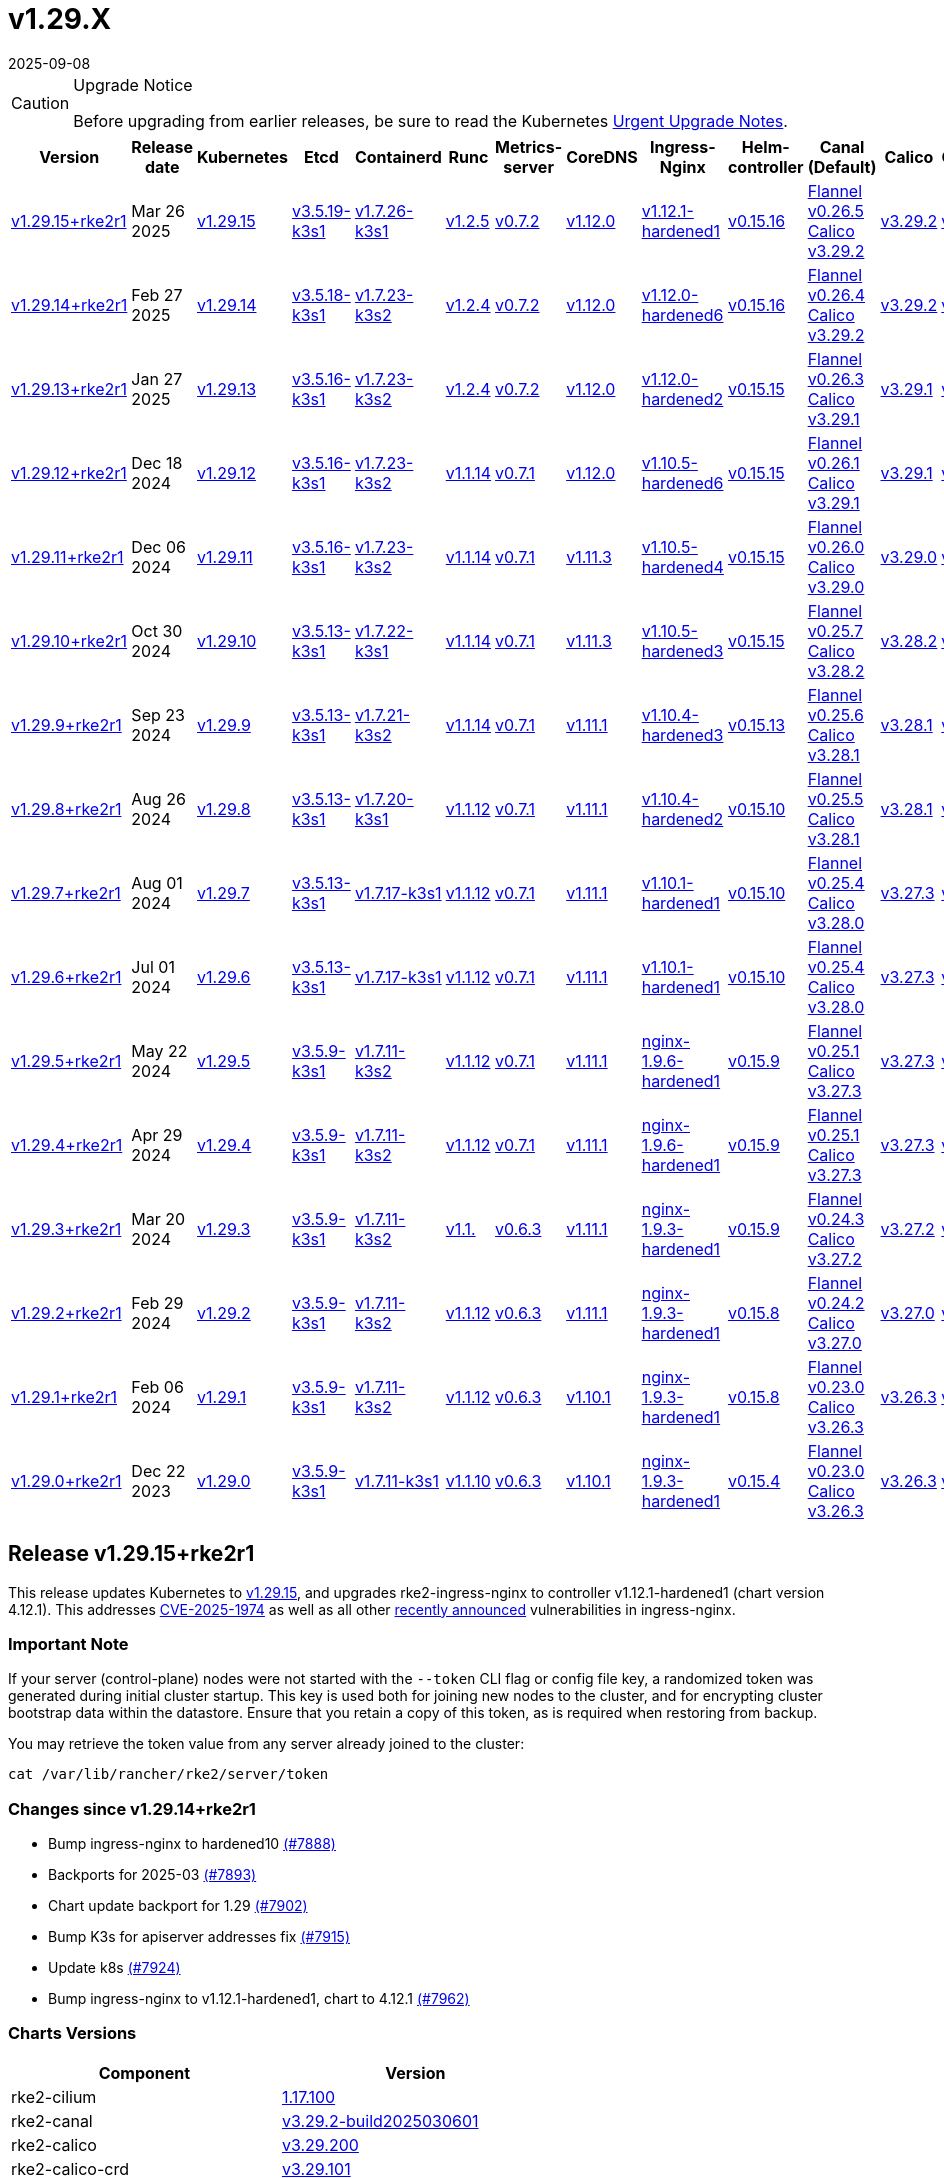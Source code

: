 = v1.29.X
:revdate: 2025-09-08
:page-revdate: {revdate}

[CAUTION]
.Upgrade Notice
====
Before upgrading from earlier releases, be sure to read the Kubernetes https://github.com/kubernetes/kubernetes/blob/master/CHANGELOG/CHANGELOG-1.29.md#urgent-upgrade-notes[Urgent Upgrade Notes].
====

[%autowidth]
|===
| Version | Release date | Kubernetes | Etcd | Containerd | Runc | Metrics-server | CoreDNS | Ingress-Nginx | Helm-controller | Canal (Default) | Calico | Cilium | Multus |


| <<Release v1.29.15+rke2r1,v1.29.15+rke2r1>>
| Mar 26 2025
| https://github.com/kubernetes/kubernetes/blob/master/CHANGELOG/CHANGELOG-1.29.md#v12915[v1.29.15]
| https://github.com/k3s-io/etcd/releases/tag/v3.5.19-k3s1[v3.5.19-k3s1]
| https://github.com/k3s-io/containerd/releases/tag/v1.7.26-k3s1[v1.7.26-k3s1]
| https://github.com/opencontainers/runc/releases/tag/v1.2.5[v1.2.5]
| https://github.com/kubernetes-sigs/metrics-server/releases/tag/v0.7.2[v0.7.2]
| https://github.com/coredns/coredns/releases/tag/v1.12.0[v1.12.0]
| https://github.com/rancher/ingress-nginx/releases/tag/v1.12.1-hardened1[v1.12.1-hardened1]
| https://github.com/k3s-io/helm-controller/releases/tag/v0.15.16[v0.15.16]
| https://github.com/flannel-io/flannel/releases/tag/v0.26.5[Flannel v0.26.5] +
https://docs.tigera.io/calico/latest/release-notes/#v3.29[Calico v3.29.2]
| https://docs.tigera.io/calico/latest/release-notes/#v3.29[v3.29.2]
| https://github.com/cilium/cilium/releases/tag/v1.17.1[v1.17.1]
| https://github.com/k8snetworkplumbingwg/multus-cni/releases/tag/v4.1.4[v4.1.4]
|

| <<Release v1.29.14+rke2r1,v1.29.14+rke2r1>>
| Feb 27 2025
| https://github.com/kubernetes/kubernetes/blob/master/CHANGELOG/CHANGELOG-1.29.md#v12914[v1.29.14]
| https://github.com/k3s-io/etcd/releases/tag/v3.5.18-k3s1[v3.5.18-k3s1]
| https://github.com/k3s-io/containerd/releases/tag/v1.7.23-k3s2[v1.7.23-k3s2]
| https://github.com/opencontainers/runc/releases/tag/v1.2.4[v1.2.4]
| https://github.com/kubernetes-sigs/metrics-server/releases/tag/v0.7.2[v0.7.2]
| https://github.com/coredns/coredns/releases/tag/v1.12.0[v1.12.0]
| https://github.com/rancher/ingress-nginx/releases/tag/v1.12.0-hardened6[v1.12.0-hardened6]
| https://github.com/k3s-io/helm-controller/releases/tag/v0.15.16[v0.15.16]
| https://github.com/flannel-io/flannel/releases/tag/v0.26.4[Flannel v0.26.4] +
https://docs.tigera.io/calico/latest/release-notes/#v3.29[Calico v3.29.2]
| https://docs.tigera.io/calico/latest/release-notes/#v3.29[v3.29.2]
| https://github.com/cilium/cilium/releases/tag/v1.17.0[v1.17.0]
| https://github.com/k8snetworkplumbingwg/multus-cni/releases/tag/v4.1.4[v4.1.4]
|

| <<Release v1.29.13+rke2r1,v1.29.13+rke2r1>>
| Jan 27 2025
| https://github.com/kubernetes/kubernetes/blob/master/CHANGELOG/CHANGELOG-1.29.md#v12913[v1.29.13]
| https://github.com/k3s-io/etcd/releases/tag/v3.5.16-k3s1[v3.5.16-k3s1]
| https://github.com/k3s-io/containerd/releases/tag/v1.7.23-k3s2[v1.7.23-k3s2]
| https://github.com/opencontainers/runc/releases/tag/v1.2.4[v1.2.4]
| https://github.com/kubernetes-sigs/metrics-server/releases/tag/v0.7.2[v0.7.2]
| https://github.com/coredns/coredns/releases/tag/v1.12.0[v1.12.0]
| https://github.com/rancher/ingress-nginx/releases/tag/v1.12.0-hardened2[v1.12.0-hardened2]
| https://github.com/k3s-io/helm-controller/releases/tag/v0.15.15[v0.15.15]
| https://github.com/flannel-io/flannel/releases/tag/v0.26.3[Flannel v0.26.3] +
https://docs.tigera.io/calico/latest/release-notes/#v3.29[Calico v3.29.1]
| https://docs.tigera.io/calico/latest/release-notes/#v3.29[v3.29.1]
| https://github.com/cilium/cilium/releases/tag/v1.16.5[v1.16.5]
| https://github.com/k8snetworkplumbingwg/multus-cni/releases/tag/v4.1.4[v4.1.4]
|

| <<Release v1.29.12+rke2r1,v1.29.12+rke2r1>>
| Dec 18 2024
| https://github.com/kubernetes/kubernetes/blob/master/CHANGELOG/CHANGELOG-1.29.md#v12912[v1.29.12]
| https://github.com/k3s-io/etcd/releases/tag/v3.5.16-k3s1[v3.5.16-k3s1]
| https://github.com/k3s-io/containerd/releases/tag/v1.7.23-k3s2[v1.7.23-k3s2]
| https://github.com/opencontainers/runc/releases/tag/v1.1.14[v1.1.14]
| https://github.com/kubernetes-sigs/metrics-server/releases/tag/v0.7.1[v0.7.1]
| https://github.com/coredns/coredns/releases/tag/v1.12.0[v1.12.0]
| https://github.com/rancher/ingress-nginx/releases/tag/v1.10.5-hardened6[v1.10.5-hardened6]
| https://github.com/k3s-io/helm-controller/releases/tag/v0.15.15[v0.15.15]
| https://github.com/flannel-io/flannel/releases/tag/v0.26.1[Flannel v0.26.1] +
https://docs.tigera.io/calico/latest/release-notes/#v3.29[Calico v3.29.1]
| https://docs.tigera.io/calico/latest/release-notes/#v3.29[v3.29.1]
| https://github.com/cilium/cilium/releases/tag/v1.16.4[v1.16.4]
| https://github.com/k8snetworkplumbingwg/multus-cni/releases/tag/v4.1.3[v4.1.3]
|

| <<Release v1.29.11+rke2r1,v1.29.11+rke2r1>>
| Dec 06 2024
| https://github.com/kubernetes/kubernetes/blob/master/CHANGELOG/CHANGELOG-1.29.md#v12911[v1.29.11]
| https://github.com/k3s-io/etcd/releases/tag/v3.5.16-k3s1[v3.5.16-k3s1]
| https://github.com/k3s-io/containerd/releases/tag/v1.7.23-k3s2[v1.7.23-k3s2]
| https://github.com/opencontainers/runc/releases/tag/v1.1.14[v1.1.14]
| https://github.com/kubernetes-sigs/metrics-server/releases/tag/v0.7.1[v0.7.1]
| https://github.com/coredns/coredns/releases/tag/v1.11.3[v1.11.3]
| https://github.com/rancher/ingress-nginx/releases/tag/v1.10.5-hardened4[v1.10.5-hardened4]
| https://github.com/k3s-io/helm-controller/releases/tag/v0.15.15[v0.15.15]
| https://github.com/flannel-io/flannel/releases/tag/v0.26.0[Flannel v0.26.0] +
https://docs.tigera.io/calico/latest/release-notes/#v3.29[Calico v3.29.0]
| https://docs.tigera.io/calico/latest/release-notes/#v3.29[v3.29.0]
| https://github.com/cilium/cilium/releases/tag/v1.16.3[v1.16.3]
| https://github.com/k8snetworkplumbingwg/multus-cni/releases/tag/v4.1.3[v4.1.3]
|

| <<Release v1.29.10+rke2r1,v1.29.10+rke2r1>>
| Oct 30 2024
| https://github.com/kubernetes/kubernetes/blob/master/CHANGELOG/CHANGELOG-1.29.md#v12910[v1.29.10]
| https://github.com/k3s-io/etcd/releases/tag/v3.5.13-k3s1[v3.5.13-k3s1]
| https://github.com/k3s-io/containerd/releases/tag/v1.7.22-k3s1[v1.7.22-k3s1]
| https://github.com/opencontainers/runc/releases/tag/v1.1.14[v1.1.14]
| https://github.com/kubernetes-sigs/metrics-server/releases/tag/v0.7.1[v0.7.1]
| https://github.com/coredns/coredns/releases/tag/v1.11.3[v1.11.3]
| https://github.com/rancher/ingress-nginx/releases/tag/v1.10.5-hardened3[v1.10.5-hardened3]
| https://github.com/k3s-io/helm-controller/releases/tag/v0.15.15[v0.15.15]
| https://github.com/flannel-io/flannel/releases/tag/v0.25.7[Flannel v0.25.7] +
https://docs.tigera.io/calico/latest/release-notes/#v3.28[Calico v3.28.2]
| https://docs.tigera.io/calico/latest/release-notes/#v3.28[v3.28.2]
| https://github.com/cilium/cilium/releases/tag/v1.16.2[v1.16.2]
| https://github.com/k8snetworkplumbingwg/multus-cni/releases/tag/v4.1.2[v4.1.2]
|

| <<Release v1.29.9+rke2r1,v1.29.9+rke2r1>>
| Sep 23 2024
| https://github.com/kubernetes/kubernetes/blob/master/CHANGELOG/CHANGELOG-1.29.md#v1299[v1.29.9]
| https://github.com/k3s-io/etcd/releases/tag/v3.5.13-k3s1[v3.5.13-k3s1]
| https://github.com/k3s-io/containerd/releases/tag/v1.7.21-k3s2[v1.7.21-k3s2]
| https://github.com/opencontainers/runc/releases/tag/v1.1.14[v1.1.14]
| https://github.com/kubernetes-sigs/metrics-server/releases/tag/v0.7.1[v0.7.1]
| https://github.com/coredns/coredns/releases/tag/v1.11.1[v1.11.1]
| https://github.com/rancher/ingress-nginx/releases/tag/v1.10.4-hardened3[v1.10.4-hardened3]
| https://github.com/k3s-io/helm-controller/releases/tag/v0.15.13[v0.15.13]
| https://github.com/flannel-io/flannel/releases/tag/v0.25.6[Flannel v0.25.6] +
https://docs.tigera.io/calico/latest/release-notes/#v3.28[Calico v3.28.1]
| https://docs.tigera.io/calico/latest/release-notes/#v3.28[v3.28.1]
| https://github.com/cilium/cilium/releases/tag/v1.16.1[v1.16.1]
| https://github.com/k8snetworkplumbingwg/multus-cni/releases/tag/v4.1.0[v4.1.0]
|

| <<Release v1.29.8+rke2r1,v1.29.8+rke2r1>>
| Aug 26 2024
| https://github.com/kubernetes/kubernetes/blob/master/CHANGELOG/CHANGELOG-1.29.md#v1298[v1.29.8]
| https://github.com/k3s-io/etcd/releases/tag/v3.5.13-k3s1[v3.5.13-k3s1]
| https://github.com/k3s-io/containerd/releases/tag/v1.7.20-k3s1[v1.7.20-k3s1]
| https://github.com/opencontainers/runc/releases/tag/v1.1.12[v1.1.12]
| https://github.com/kubernetes-sigs/metrics-server/releases/tag/v0.7.1[v0.7.1]
| https://github.com/coredns/coredns/releases/tag/v1.11.1[v1.11.1]
| https://github.com/rancher/ingress-nginx/releases/tag/v1.10.4-hardened2[v1.10.4-hardened2]
| https://github.com/k3s-io/helm-controller/releases/tag/v0.15.10[v0.15.10]
| https://github.com/flannel-io/flannel/releases/tag/v0.25.5[Flannel v0.25.5] +
https://docs.tigera.io/calico/latest/release-notes/#v3.28[Calico v3.28.1]
| https://docs.tigera.io/calico/latest/release-notes/#v3.28[v3.28.1]
| https://github.com/cilium/cilium/releases/tag/v1.16.0[v1.16.0]
| https://github.com/k8snetworkplumbingwg/multus-cni/releases/tag/v4.0.2[v4.0.2]
|

| <<Release v1.29.7+rke2r1,v1.29.7+rke2r1>>
| Aug 01 2024
| https://github.com/kubernetes/kubernetes/blob/master/CHANGELOG/CHANGELOG-1.29.md#v1297[v1.29.7]
| https://github.com/k3s-io/etcd/releases/tag/v3.5.13-k3s1[v3.5.13-k3s1]
| https://github.com/k3s-io/containerd/releases/tag/v1.7.17-k3s1[v1.7.17-k3s1]
| https://github.com/opencontainers/runc/releases/tag/v1.1.12[v1.1.12]
| https://github.com/kubernetes-sigs/metrics-server/releases/tag/v0.7.1[v0.7.1]
| https://github.com/coredns/coredns/releases/tag/v1.11.1[v1.11.1]
| https://github.com/rancher/ingress-nginx/releases/tag/v1.10.1-hardened1[v1.10.1-hardened1]
| https://github.com/k3s-io/helm-controller/releases/tag/v0.15.10[v0.15.10]
| https://github.com/flannel-io/flannel/releases/tag/v0.25.4[Flannel v0.25.4] +
https://docs.tigera.io/calico/latest/release-notes/#v3.28[Calico v3.28.0]
| https://docs.tigera.io/calico/latest/release-notes/#v3.27[v3.27.3]
| https://github.com/cilium/cilium/releases/tag/v1.15.5[v1.15.5]
| https://github.com/k8snetworkplumbingwg/multus-cni/releases/tag/v4.0.2[v4.0.2]
|

| <<Release v1.29.6+rke2r1,v1.29.6+rke2r1>>
| Jul 01 2024
| https://github.com/kubernetes/kubernetes/blob/master/CHANGELOG/CHANGELOG-1.29.md#v1296[v1.29.6]
| https://github.com/k3s-io/etcd/releases/tag/v3.5.13-k3s1[v3.5.13-k3s1]
| https://github.com/k3s-io/containerd/releases/tag/v1.7.17-k3s1[v1.7.17-k3s1]
| https://github.com/opencontainers/runc/releases/tag/v1.1.12[v1.1.12]
| https://github.com/kubernetes-sigs/metrics-server/releases/tag/v0.7.1[v0.7.1]
| https://github.com/coredns/coredns/releases/tag/v1.11.1[v1.11.1]
| https://github.com/rancher/ingress-nginx/releases/tag/v1.10.1-hardened1[v1.10.1-hardened1]
| https://github.com/k3s-io/helm-controller/releases/tag/v0.15.10[v0.15.10]
| https://github.com/flannel-io/flannel/releases/tag/v0.25.4[Flannel v0.25.4] +
https://docs.tigera.io/calico/latest/release-notes/#v3.28[Calico v3.28.0]
| https://docs.tigera.io/calico/latest/release-notes/#v3.27[v3.27.3]
| https://github.com/cilium/cilium/releases/tag/v1.15.5[v1.15.5]
| https://github.com/k8snetworkplumbingwg/multus-cni/releases/tag/v4.0.2[v4.0.2]
|

| <<Release v1.29.5+rke2r1,v1.29.5+rke2r1>>
| May 22 2024
| https://github.com/kubernetes/kubernetes/blob/master/CHANGELOG/CHANGELOG-1.29.md#v1295[v1.29.5]
| https://github.com/k3s-io/etcd/releases/tag/v3.5.9-k3s1[v3.5.9-k3s1]
| https://github.com/k3s-io/containerd/releases/tag/v1.7.11-k3s2[v1.7.11-k3s2]
| https://github.com/opencontainers/runc/releases/tag/v1.1.12[v1.1.12]
| https://github.com/kubernetes-sigs/metrics-server/releases/tag/v0.7.1[v0.7.1]
| https://github.com/coredns/coredns/releases/tag/v1.11.1[v1.11.1]
| https://github.com/rancher/ingress-nginx/releases/tag/nginx-1.9.6-hardened1[nginx-1.9.6-hardened1]
| https://github.com/k3s-io/helm-controller/releases/tag/v0.15.9[v0.15.9]
| https://github.com/flannel-io/flannel/releases/tag/v0.25.1[Flannel v0.25.1] +
https://docs.tigera.io/calico/latest/release-notes/#v3.27[Calico v3.27.3]
| https://docs.tigera.io/calico/latest/release-notes/#v3.27[v3.27.3]
| https://github.com/cilium/cilium/releases/tag/v1.15.5[v1.15.5]
| https://github.com/k8snetworkplumbingwg/multus-cni/releases/tag/v4.0.2[v4.0.2]
|

| <<Release v1.29.4+rke2r1,v1.29.4+rke2r1>>
| Apr 29 2024
| https://github.com/kubernetes/kubernetes/blob/master/CHANGELOG/CHANGELOG-1.29.md#v1294[v1.29.4]
| https://github.com/k3s-io/etcd/releases/tag/v3.5.9-k3s1[v3.5.9-k3s1]
| https://github.com/k3s-io/containerd/releases/tag/v1.7.11-k3s2[v1.7.11-k3s2]
| https://github.com/opencontainers/runc/releases/tag/v1.1.12[v1.1.12]
| https://github.com/kubernetes-sigs/metrics-server/releases/tag/v0.7.1[v0.7.1]
| https://github.com/coredns/coredns/releases/tag/v1.11.1[v1.11.1]
| https://github.com/rancher/ingress-nginx/releases/tag/nginx-1.9.6-hardened1[nginx-1.9.6-hardened1]
| https://github.com/k3s-io/helm-controller/releases/tag/v0.15.9[v0.15.9]
| https://github.com/flannel-io/flannel/releases/tag/v0.25.1[Flannel v0.25.1] +
https://docs.tigera.io/calico/latest/release-notes/#v3.27[Calico v3.27.3]
| https://docs.tigera.io/calico/latest/release-notes/#v3.27[v3.27.3]
| https://github.com/cilium/cilium/releases/tag/v1.15.4[v1.15.4]
| https://github.com/k8snetworkplumbingwg/multus-cni/releases/tag/v4.0.2[v4.0.2]
|

| <<Release v1.29.3+rke2r1,v1.29.3+rke2r1>>
| Mar 20 2024
| https://github.com/kubernetes/kubernetes/blob/master/CHANGELOG/CHANGELOG-1.29.md#v1293[v1.29.3]
| https://github.com/k3s-io/etcd/releases/tag/v3.5.9-k3s1[v3.5.9-k3s1]
| https://github.com/k3s-io/containerd/releases/tag/v1.7.11-k3s2[v1.7.11-k3s2]
| https://github.com/opencontainers/runc/releases/tag/v1.1.[v1.1.]
| https://github.com/kubernetes-sigs/metrics-server/releases/tag/v0.6.3[v0.6.3]
| https://github.com/coredns/coredns/releases/tag/v1.11.1[v1.11.1]
| https://github.com/rancher/ingress-nginx/releases/tag/nginx-1.9.3-hardened1[nginx-1.9.3-hardened1]
| https://github.com/k3s-io/helm-controller/releases/tag/v0.15.9[v0.15.9]
| https://github.com/flannel-io/flannel/releases/tag/v0.24.3[Flannel v0.24.3] +
https://docs.tigera.io/calico/latest/release-notes/#v3.27[Calico v3.27.2]
| https://docs.tigera.io/calico/latest/release-notes/#v3.27[v3.27.2]
| https://github.com/cilium/cilium/releases/tag/v1.15.1[v1.15.1]
| https://github.com/k8snetworkplumbingwg/multus-cni/releases/tag/v4.0.2[v4.0.2]
| https://github.com/flannel-io/flannel/releases/tag/v0.24.4[v0.24.4]

| <<Release v1.29.2+rke2r1,v1.29.2+rke2r1>>
| Feb 29 2024
| https://github.com/kubernetes/kubernetes/blob/master/CHANGELOG/CHANGELOG-1.29.md#v1292[v1.29.2]
| https://github.com/k3s-io/etcd/releases/tag/v3.5.9-k3s1[v3.5.9-k3s1]
| https://github.com/k3s-io/containerd/releases/tag/v1.7.11-k3s2[v1.7.11-k3s2]
| https://github.com/opencontainers/runc/releases/tag/v1.1.12[v1.1.12]
| https://github.com/kubernetes-sigs/metrics-server/releases/tag/v0.6.3[v0.6.3]
| https://github.com/coredns/coredns/releases/tag/v1.11.1[v1.11.1]
| https://github.com/rancher/ingress-nginx/releases/tag/nginx-1.9.3-hardened1[nginx-1.9.3-hardened1]
| https://github.com/k3s-io/helm-controller/releases/tag/v0.15.8[v0.15.8]
| https://github.com/flannel-io/flannel/releases/tag/v0.24.2[Flannel v0.24.2] +
https://docs.tigera.io/calico/latest/release-notes/#v3.27[Calico v3.27.0]
| https://docs.tigera.io/calico/latest/release-notes/#v3.27[v3.27.0]
| https://github.com/cilium/cilium/releases/tag/v1.15.1[v1.15.1]
| https://github.com/k8snetworkplumbingwg/multus-cni/releases/tag/v4.0.2[v4.0.2]
|

| <<Release v1.29.1+rke2r1,v1.29.1+rke2r1>>
| Feb 06 2024
| https://github.com/kubernetes/kubernetes/blob/master/CHANGELOG/CHANGELOG-1.29.md#v1291[v1.29.1]
| https://github.com/k3s-io/etcd/releases/tag/v3.5.9-k3s1[v3.5.9-k3s1]
| https://github.com/k3s-io/containerd/releases/tag/v1.7.11-k3s2[v1.7.11-k3s2]
| https://github.com/opencontainers/runc/releases/tag/v1.1.12[v1.1.12]
| https://github.com/kubernetes-sigs/metrics-server/releases/tag/v0.6.3[v0.6.3]
| https://github.com/coredns/coredns/releases/tag/v1.10.1[v1.10.1]
| https://github.com/rancher/ingress-nginx/releases/tag/nginx-1.9.3-hardened1[nginx-1.9.3-hardened1]
| https://github.com/k3s-io/helm-controller/releases/tag/v0.15.8[v0.15.8]
| https://github.com/flannel-io/flannel/releases/tag/v0.23.0[Flannel v0.23.0] +
https://docs.tigera.io/calico/latest/release-notes/#v3.26[Calico v3.26.3]
| https://docs.tigera.io/calico/latest/release-notes/#v3.26[v3.26.3]
| https://github.com/cilium/cilium/releases/tag/v1.14.4[v1.14.4]
| https://github.com/k8snetworkplumbingwg/multus-cni/releases/tag/v4.0.2[v4.0.2]
|

| <<Release v1.29.0+rke2r1,v1.29.0+rke2r1>>
| Dec 22 2023
| https://github.com/kubernetes/kubernetes/blob/master/CHANGELOG/CHANGELOG-1.29.md#v1290[v1.29.0]
| https://github.com/k3s-io/etcd/releases/tag/v3.5.9-k3s1[v3.5.9-k3s1]
| https://github.com/k3s-io/containerd/releases/tag/v1.7.11-k3s1[v1.7.11-k3s1]
| https://github.com/opencontainers/runc/releases/tag/v1.1.10[v1.1.10]
| https://github.com/kubernetes-sigs/metrics-server/releases/tag/v0.6.3[v0.6.3]
| https://github.com/coredns/coredns/releases/tag/v1.10.1[v1.10.1]
| https://github.com/rancher/ingress-nginx/releases/tag/nginx-1.9.3-hardened1[nginx-1.9.3-hardened1]
| https://github.com/k3s-io/helm-controller/releases/tag/v0.15.4[v0.15.4]
| https://github.com/flannel-io/flannel/releases/tag/v0.23.0[Flannel v0.23.0] +
https://docs.tigera.io/calico/latest/release-notes/#v3.26[Calico v3.26.3]
| https://docs.tigera.io/calico/latest/release-notes/#v3.26[v3.26.3]
| https://github.com/cilium/cilium/releases/tag/v1.14.4[v1.14.4]
| https://github.com/k8snetworkplumbingwg/multus-cni/releases/tag/v4.0.2[v4.0.2]
|
|===

// This https://github.com/rancher/rke2/releases/tag/v1.28.12+rke2r1[v1.28.12+rke2r1] release updates Kubernetes to v1.28.12.

== Release v1.29.15+rke2r1

// v1.29.15+rke2r1

This release updates Kubernetes to https://github.com/rancher/rke2/releases/tag/v1.29.15+rke2r1[v1.29.15], and upgrades rke2-ingress-nginx to controller v1.12.1-hardened1 (chart version 4.12.1). This addresses https://github.com/advisories/GHSA-mgvx-rpfc-9mpv[CVE-2025-1974] as well as all other https://groups.google.com/g/kubernetes-security-announce/c/2qa9DFtN0cQ[recently announced] vulnerabilities in ingress-nginx.

=== Important Note

If your server (control-plane) nodes were not started with the `--token` CLI flag or config file key, a randomized token was generated during initial cluster startup. This key is used both for joining new nodes to the cluster, and for encrypting cluster bootstrap data within the datastore. Ensure that you retain a copy of this token, as is required when restoring from backup.

You may retrieve the token value from any server already joined to the cluster:

[,bash]
----
cat /var/lib/rancher/rke2/server/token
----

=== Changes since v1.29.14+rke2r1

* Bump ingress-nginx to hardened10 https://github.com/rancher/rke2/pull/7888[(#7888)]
* Backports for 2025-03 https://github.com/rancher/rke2/pull/7893[(#7893)]
* Chart update backport for 1.29 https://github.com/rancher/rke2/pull/7902[(#7902)]
* Bump K3s for apiserver addresses fix https://github.com/rancher/rke2/pull/7915[(#7915)]
* Update k8s https://github.com/rancher/rke2/pull/7924[(#7924)]
* Bump ingress-nginx to v1.12.1-hardened1, chart to 4.12.1 https://github.com/rancher/rke2/pull/7962[(#7962)]

=== Charts Versions

|===
| Component | Version

| rke2-cilium
| https://github.com/rancher/rke2-charts/raw/main/assets/rke2-cilium/rke2-cilium-1.17.100.tgz[1.17.100]

| rke2-canal
| https://github.com/rancher/rke2-charts/raw/main/assets/rke2-canal/rke2-canal-v3.29.2-build2025030601.tgz[v3.29.2-build2025030601]

| rke2-calico
| https://github.com/rancher/rke2-charts/raw/main/assets/rke2-calico/rke2-calico-v3.29.200.tgz[v3.29.200]

| rke2-calico-crd 
| https://github.com/rancher/rke2-charts/raw/main/assets/rke2-calico/rke2-calico-crd-v3.29.101.tgz[v3.29.101]

| rke2-coredns 
| https://github.com/rancher/rke2-charts/raw/main/assets/rke2-coredns/rke2-coredns-1.39.100.tgz[1.39.100]

| rke2-ingress-nginx
| https://github.com/rancher/rke2-charts/raw/main/assets/rke2-ingress-nginx/rke2-ingress-nginx-4.12.100.tgz[4.12.100]

| rke2-metrics-server
| https://github.com/rancher/rke2-charts/raw/main/assets/rke2-metrics-server/rke2-metrics-server-3.12.200.tgz[3.12.200]

| rancher-vsphere-csi 
| https://github.com/rancher/rke2-charts/raw/main/assets/rancher-vsphere-csi/rancher-vsphere-csi-3.3.1-rancher900.tgz[3.3.1-rancher900]

| rancher-vsphere-cpi
| https://github.com/rancher/rke2-charts/raw/main/assets/rancher-vsphere-cpi/rancher-vsphere-cpi-1.9.100.tgz[1.9.100]

| harvester-cloud-provider
| https://github.com/rancher/rke2-charts/raw/main/assets/harvester-cloud-provider/harvester-cloud-provider-0.2.900.tgz[0.2.900]

| harvester-csi-driver
| https://github.com/rancher/rke2-charts/raw/main/assets/harvester-cloud-provider/harvester-csi-driver-0.1.2300.tgz[0.1.2300]

| rke2-snapshot-controller 
| https://github.com/rancher/rke2-charts/raw/main/assets/rke2-snapshot-controller/rke2-snapshot-controller-4.0.002.tgz[4.0.002]

| rke2-snapshot-controller-crd
| https://github.com/rancher/rke2-charts/raw/main/assets/rke2-snapshot-controller/rke2-snapshot-controller-crd-4.0.002.tgz[4.0.002]

| rke2-snapshot-validation-webhook
| https://github.com/rancher/rke2-charts/raw/main/assets/rke2-snapshot-validation-webhook/rke2-snapshot-validation-webhook-0.0.0.tgz[0.0.0]
|===

== Release v1.29.14+rke2r1

// v1.29.14+rke2r1

This https://github.com/rancher/rke2/releases/tag/v1.29.14+rke2r1[v1.29.14+rke2r1] release updates Kubernetes to v1.29.14.

=== Important Note
If your server (control-plane) nodes were not started with the `--token` CLI flag or config file key, a randomized token was generated during initial cluster startup. This key is used both for joining new nodes to the cluster, and for encrypting cluster bootstrap data within the datastore. Ensure that you retain a copy of this token, as is required when restoring from backup.

You may retrieve the token value from any server already joined to the cluster:

[,bash]
----
cat /var/lib/rancher/rke2/server/token
----

=== Changes since v1.29.13+rke2r1

* Update to cilium `v1.16.6` https://github.com/rancher/rke2/pull/7683[(#7683)]
* Charts: bump Harvester CSI Driver v0.1.23 https://github.com/rancher/rke2/pull/7670[(#7670)]
 ** Enhance the Harvester CSI controller affinity/anti-affinity
* Update cilium to v1.17.0 https://github.com/rancher/rke2/pull/7711[(#7711)]
* Bump canal, flannel and multus charts https://github.com/rancher/rke2/pull/7715[(#7715)]
* Update Calico and Canal to v3.29.2 https://github.com/rancher/rke2/pull/7727[(#7727)]
* Bump vsphere CSI to v3.3.1-rancher9 https://github.com/rancher/rke2/pull/7733[(#7733)]
* Bump k3s, traefik, etcd, crictl https://github.com/rancher/rke2/pull/7741[(#7741)]
 ** Update k3s to fix registry auth in containerd config template
 ** Update etcd to v3.5.18
 ** Update crictl to v1.32.0
 ** Update rke2-ingress-nginx chart to fix typo in default backend image template
* Update to v1.29.14 and Go to 1.22.12 https://github.com/rancher/rke2/pull/7757[(#7757)]
* Bump ingress-nginx to v1.12.0-hardened6 https://github.com/rancher/rke2/pull/7776[(#7776)]
* Bump canal and flannel images to build20250218 https://github.com/rancher/rke2/pull/7790[(#7790)]
* Sync images to Prime registry https://github.com/rancher/rke2/pull/7802[(#7802)]
* Bump K3s version for release-1.29 https://github.com/rancher/rke2/pull/7807[(#7807)]

=== Charts Versions

|===
| Component | Version

| rke2-cilium
| https://github.com/rancher/rke2-charts/raw/main/assets/rke2-cilium/rke2-cilium-1.17.000.tgz[1.17.000]

| rke2-canal
| https://github.com/rancher/rke2-charts/raw/main/assets/rke2-canal/rke2-canal-v3.29.2-build2025021800.tgz[v3.29.2-build2025021800]

| rke2-calico 
| https://github.com/rancher/rke2-charts/raw/main/assets/rke2-calico/rke2-calico-v3.29.200.tgz[v3.29.200]

| rke2-calico-crd
| https://github.com/rancher/rke2-charts/raw/main/assets/rke2-calico/rke2-calico-crd-v3.29.101.tgz[v3.29.101]

| rke2-coredns
| https://github.com/rancher/rke2-charts/raw/main/assets/rke2-coredns/rke2-coredns-1.36.102.tgz[1.36.102]

| rke2-ingress-nginx
| https://github.com/rancher/rke2-charts/raw/main/assets/rke2-ingress-nginx/rke2-ingress-nginx-4.12.005.tgz[4.12.005]

| rke2-metrics-server
| https://github.com/rancher/rke2-charts/raw/main/assets/rke2-metrics-server/rke2-metrics-server-3.12.200.tgz[3.12.200]

| rancher-vsphere-csi
| https://github.com/rancher/rke2-charts/raw/main/assets/rancher-vsphere-csi/rancher-vsphere-csi-3.3.1-rancher900.tgz[3.3.1-rancher900]

| rancher-vsphere-cpi
| https://github.com/rancher/rke2-charts/raw/main/assets/rancher-vsphere-cpi/rancher-vsphere-cpi-1.9.100.tgz[1.9.100]

| harvester-cloud-provider
| https://github.com/rancher/rke2-charts/raw/main/assets/harvester-cloud-provider/harvester-cloud-provider-0.2.900.tgz[0.2.900]

| harvester-csi-driver
| https://github.com/rancher/rke2-charts/raw/main/assets/harvester-cloud-provider/harvester-csi-driver-0.1.2300.tgz[0.1.2300]

| rke2-snapshot-controller
| https://github.com/rancher/rke2-charts/raw/main/assets/rke2-snapshot-controller/rke2-snapshot-controller-4.0.002.tgz[4.0.002]

| rke2-snapshot-controller-crd
| https://github.com/rancher/rke2-charts/raw/main/assets/rke2-snapshot-controller/rke2-snapshot-controller-crd-4.0.002.tgz[4.0.002]

| rke2-snapshot-validation-webhook
| https://github.com/rancher/rke2-charts/raw/main/assets/rke2-snapshot-validation-webhook/rke2-snapshot-validation-webhook-0.0.0.tgz[0.0.0]
|===

== Release v1.29.13+rke2r1

// v1.29.13+rke2r1

This https://github.com/rancher/rke2/releases/tag/v1.29.13+rke2r1[v1.29.13+rke2r1] release updates Kubernetes to v1.29.13.

=== Important Note
If your server (control-plane) nodes were not started with the `--token` CLI flag or config file key, a randomized token was generated during initial cluster startup. This key is used both for joining new nodes to the cluster, and for encrypting cluster bootstrap data within the datastore. Ensure that you retain a copy of this token, as is required when restoring from backup.
You may retrieve the token value from any server already joined to the cluster:

[,bash]
----
cat /var/lib/rancher/rke2/server/token
----

=== Changes since v1.29.12+rke2r1

* Charts: bump Harvester CSI Driver v0.1.22 https://github.com/rancher/rke2/pull/7473[(#7473)]
 ** Bump Harvester-csi-driver v0.1.22
* Bump flannel, canal and multus charts https://github.com/rancher/rke2/pull/7505[(#7505)]
* Update to Cilium `v1.16.5` https://github.com/rancher/rke2/pull/7529[(#7529)]
* Feat: bump harvester-cloud-provider to v0.2.9 https://github.com/rancher/rke2/pull/7490[(#7490)]
 ** Bump Harvester-cloud-provider v0.2.9
* Updated calico chart to fix IP autodetect in case of IPv6 only https://github.com/rancher/rke2/pull/7538[(#7538)]
* Update metrics-server to `3.2.12` https://github.com/rancher/rke2/pull/7553[(#7553)]
* Update canal to `v3.29.1-build2025011000` https://github.com/rancher/rke2/pull/7569[(#7569)]
* Add runtime classes hook and runtimes chart https://github.com/rancher/rke2/pull/7581[(#7581)]
* Bump ingress-nginx v1.12.0 https://github.com/rancher/rke2/pull/7558[(#7558)]
* Backports for 2025-01 https://github.com/rancher/rke2/pull/7593[(#7593)]
* Add Release downstream components in release workflow https://github.com/rancher/rke2/pull/7599[(#7599)]
* Bump k3s version for master and add/enhance tests https://github.com/rancher/rke2/pull/7608[(#7608)]
* Update k8s and go https://github.com/rancher/rke2/pull/7618[(#7618)]
* Bump ingress-nginx to v1.12.0-hardened2 https://github.com/rancher/rke2/pull/7622[(#7622)]
* Bump K3s version for split-role fix https://github.com/rancher/rke2/pull/7638[(#7638)]

=== Charts Versions

|===
| Component | Version

| rke2-cilium
| https://github.com/rancher/rke2-charts/raw/main/assets/rke2-cilium/rke2-cilium-1.16.501.tgz[1.16.501]

| rke2-canal
| https://github.com/rancher/rke2-charts/raw/main/assets/rke2-canal/rke2-canal-v3.29.1-build2025011000.tgz[v3.29.1-build2025011000]

| rke2-calico
| https://github.com/rancher/rke2-charts/raw/main/assets/rke2-calico/rke2-calico-v3.29.101.tgz[v3.29.101]

| rke2-calico-crd
| https://github.com/rancher/rke2-charts/raw/main/assets/rke2-calico/rke2-calico-crd-v3.29.101.tgz[v3.29.101]

| rke2-coredns
| https://github.com/rancher/rke2-charts/raw/main/assets/rke2-coredns/rke2-coredns-1.36.102.tgz[1.36.102]

| rke2-ingress-nginx
| https://github.com/rancher/rke2-charts/raw/main/assets/rke2-ingress-nginx/rke2-ingress-nginx-4.12.003.tgz[4.12.003]

| rke2-metrics-server
| https://github.com/rancher/rke2-charts/raw/main/assets/rke2-metrics-server/rke2-metrics-server-3.12.200.tgz[3.12.200]

| rancher-vsphere-csi 
| https://github.com/rancher/rke2-charts/raw/main/assets/rancher-vsphere-csi/rancher-vsphere-csi-3.3.1-rancher700.tgz[3.3.1-rancher700]

| rancher-vsphere-cpi
| https://github.com/rancher/rke2-charts/raw/main/assets/rancher-vsphere-cpi/rancher-vsphere-cpi-1.9.100.tgz[1.9.100]

| harvester-cloud-provider
| https://github.com/rancher/rke2-charts/raw/main/assets/harvester-cloud-provider/harvester-cloud-provider-0.2.900.tgz[0.2.900]

| harvester-csi-driver
| https://github.com/rancher/rke2-charts/raw/main/assets/harvester-cloud-provider/harvester-csi-driver-0.1.2200.tgz[0.1.2200]

| rke2-snapshot-controller
| https://github.com/rancher/rke2-charts/raw/main/assets/rke2-snapshot-controller/rke2-snapshot-controller-4.0.002.tgz[4.0.002]

| rke2-snapshot-controller-crd
| https://github.com/rancher/rke2-charts/raw/main/assets/rke2-snapshot-controller/rke2-snapshot-controller-crd-4.0.002.tgz[4.0.002]

| rke2-snapshot-validation-webhook
| https://github.com/rancher/rke2-charts/raw/main/assets/rke2-snapshot-validation-webhook/rke2-snapshot-validation-webhook-0.0.0.tgz[0.0.0]
|===

== Release v1.29.12+rke2r1

// v1.29.12+rke2r1

This https://github.com/rancher/rke2/releases/tag/v1.29.12+rke2r1[v1.29.12+rke2r1] release updates Kubernetes to v1.29.12.

=== Important Note

If your server (control-plane) nodes were not started with the `--token` CLI flag or config file key, a randomized token was generated during initial cluster startup. This key is used both for joining new nodes to the cluster, and for encrypting cluster bootstrap data within the datastore. Ensure that you retain a copy of this token, as is required when restoring from backup.

You may retrieve the token value from any server already joined to the cluster:

[,bash]
----
cat /var/lib/rancher/rke2/server/token
----

=== Changes since v1.29.11+rke2r1

* Update to Cilium v1.16.4 https://github.com/rancher/rke2/pull/7327[(#7327)]
* Updated Calico version to `v3.29.1` https://github.com/rancher/rke2/pull/7353[(#7353)]
* Bump harvester csi driver v0.1.21 https://github.com/rancher/rke2/pull/7285[(#7285)]
 ** Bump Harvester-csi-driver v0.1.21
* Update k3s for loadbalancer improvements https://github.com/rancher/rke2/pull/7399[(#7399)]
* Update Flannel and Canal version https://github.com/rancher/rke2/pull/7408[(#7408)]
* Bump ingress-nginx to hardened6 https://github.com/rancher/rke2/pull/7414[(#7414)]
* Bump dns-node-cache to 1.24.0 https://github.com/rancher/rke2/pull/7420[(#7420)]
* Bump hardened k8s and build base https://github.com/rancher/rke2/pull/7426[(#7426)]

=== Charts Versions

|===
| Component | Version

| rke2-cilium
| https://github.com/rancher/rke2-charts/raw/main/assets/rke2-cilium/rke2-cilium-1.16.400.tgz[1.16.400]

| rke2-canal
| https://github.com/rancher/rke2-charts/raw/main/assets/rke2-canal/rke2-canal-v3.29.1-build2024121100.tgz[v3.29.1-build2024121100]

| rke2-calico
| https://github.com/rancher/rke2-charts/raw/main/assets/rke2-calico/rke2-calico-v3.29.100.tgz[v3.29.100]

| rke2-calico-crd
| https://github.com/rancher/rke2-charts/raw/main/assets/rke2-calico/rke2-calico-crd-v3.29.100.tgz[v3.29.100]

| rke2-coredns
| https://github.com/rancher/rke2-charts/raw/main/assets/rke2-coredns/rke2-coredns-1.36.102.tgz[1.36.102]

| rke2-ingress-nginx
| https://github.com/rancher/rke2-charts/raw/main/assets/rke2-ingress-nginx/rke2-ingress-nginx-4.10.503.tgz[4.10.503]

| rke2-metrics-server
| https://github.com/rancher/rke2-charts/raw/main/assets/rke2-metrics-server/rke2-metrics-server-3.12.004.tgz[3.12.004]

| rancher-vsphere-csi 
| https://github.com/rancher/rke2-charts/raw/main/assets/rancher-vsphere-csi/rancher-vsphere-csi-3.3.1-rancher700.tgz[3.3.1-rancher700]

| rancher-vsphere-cpi
| https://github.com/rancher/rke2-charts/raw/main/assets/rancher-vsphere-cpi/rancher-vsphere-cpi-1.9.100.tgz[1.9.100]

| harvester-cloud-provider
| https://github.com/rancher/rke2-charts/raw/main/assets/harvester-cloud-provider/harvester-cloud-provider-0.2.600.tgz[0.2.600]

| harvester-csi-driver
| https://github.com/rancher/rke2-charts/raw/main/assets/harvester-cloud-provider/harvester-csi-driver-0.1.2100.tgz[0.1.2100]

| rke2-snapshot-controller
| https://github.com/rancher/rke2-charts/raw/main/assets/rke2-snapshot-controller/rke2-snapshot-controller-3.0.601.tgz[3.0.601]

| rke2-snapshot-controller-crd
| https://github.com/rancher/rke2-charts/raw/main/assets/rke2-snapshot-controller/rke2-snapshot-controller-crd-3.0.601.tgz[3.0.601]

| rke2-snapshot-validation-webhook
| https://github.com/rancher/rke2-charts/raw/main/assets/rke2-snapshot-validation-webhook/rke2-snapshot-validation-webhook-1.9.001.tgz[1.9.001]
|===

== Release v1.29.11+rke2r1

// v1.29.11+rke2r1

This https://github.com/rancher/rke2/releases/tag/v1.29.11+rke2r1[v1.29.11+rke2r1] release updates Kubernetes to v1.29.11.

=== Important Note

If your server (control-plane) nodes were not started with the `--token` CLI flag or config file key, a randomized token was generated during initial cluster startup. This key is used both for joining new nodes to the cluster, and for encrypting cluster bootstrap data within the datastore. Ensure that you retain a copy of this token, as is required when restoring from backup.

You may retrieve the token value from any server already joined to the cluster:

[,bash]
----
cat /var/lib/rancher/rke2/server/token
----

=== Changes since v1.29.10+rke2r1

* Backport E2E GHA fixes https://github.com/rancher/rke2/pull/7178[(#7178)]
* Bump multus, cilium and flannel charts https://github.com/rancher/rke2/pull/7200[(#7200)]
* Bump ingress-nginx to v1.10.5-hardened4 https://github.com/rancher/rke2/pull/7187[(#7187)]
* Bump canal chart to v3.29.0 https://github.com/rancher/rke2/pull/7219[(#7219)]
* Bump rke2-calico to v3.29.0 https://github.com/rancher/rke2/pull/7237[(#7237)]
* Backport missing E2E PRs https://github.com/rancher/rke2/pull/7205[(#7205)]
 ** Refactor run_tests.sh script
 ** Update to newer OS images for install testing
 ** Add cleanup to e2e tests in vagrant env
 ** Add e2e validation test for kine
* Bump vSphere CSI/CPI charts to 1.9.1 and 3.3.1-rancher700 https://github.com/rancher/rke2/pull/7250[(#7250)]
* Update Flannel to v0.26.1 https://github.com/rancher/rke2/pull/7259[(#7259)]
* Fix e2e ci by ignoring FOG warnings https://github.com/rancher/rke2/pull/7270[(#7270)]
* Bump rke2-coredns to 1.33.005 https://github.com/rancher/rke2/pull/7275[(#7275)]
* Backports for 2024-11 https://github.com/rancher/rke2/pull/7291[(#7291)]
 ** Bump etcd to 3.5.16
 ** Bump containerd to v1.7.23
 ** Fix issue on nodes with large datastores and slow disk that would cause RKE2 to fail to start due to the etcd defrag timing out after 30 seconds.
 ** Fix issue where RKE2 killall script could remove data from pod volumes that failed to unmount correctly
* Restore AWS node-name support and add IMDSv2 support https://github.com/rancher/rke2/pull/7356[(#7356)]
* Update upstream and go versions https://github.com/rancher/rke2/pull/7318[(#7318)]
* Bump containerd for image rewrite fix https://github.com/rancher/rke2/pull/7379[(#7379)]
 ** Bump containerd to v1.7.23-k3s2

=== Charts Versions

|===
| Component | Version

| rke2-cilium
| https://github.com/rancher/rke2-charts/raw/main/assets/rke2-cilium/rke2-cilium-1.16.303.tgz[1.16.303]

| rke2-canal
| https://github.com/rancher/rke2-charts/raw/main/assets/rke2-canal/rke2-canal-v3.29.0-build2024110400.tgz[v3.29.0-build2024110400]

| rke2-calico
| https://github.com/rancher/rke2-charts/raw/main/assets/rke2-calico/rke2-calico-v3.29.000.tgz[v3.29.000]

| rke2-calico-crd
| https://github.com/rancher/rke2-charts/raw/main/assets/rke2-calico/rke2-calico-crd-v3.29.000.tgz[v3.29.000]

| rke2-coredns
| https://github.com/rancher/rke2-charts/raw/main/assets/rke2-coredns/rke2-coredns-1.33.005.tgz[1.33.005]

| rke2-ingress-nginx
| https://github.com/rancher/rke2-charts/raw/main/assets/rke2-ingress-nginx/rke2-ingress-nginx-4.10.502.tgz[4.10.502]

| rke2-metrics-server
| https://github.com/rancher/rke2-charts/raw/main/assets/rke2-metrics-server/rke2-metrics-server-3.12.004.tgz[3.12.004]

| rancher-vsphere-csi
| https://github.com/rancher/rke2-charts/raw/main/assets/rancher-vsphere-csi/rancher-vsphere-csi-3.3.1-rancher700.tgz[3.3.1-rancher700]

| rancher-vsphere-cpi
| https://github.com/rancher/rke2-charts/raw/main/assets/rancher-vsphere-cpi/rancher-vsphere-cpi-1.9.100.tgz[1.9.100]

| harvester-cloud-provider
| https://github.com/rancher/rke2-charts/raw/main/assets/harvester-cloud-provider/harvester-cloud-provider-0.2.600.tgz[0.2.600]

| harvester-csi-driver
| https://github.com/rancher/rke2-charts/raw/main/assets/harvester-cloud-provider/harvester-csi-driver-0.1.2000.tgz[0.1.2000]

| rke2-snapshot-controller
| https://github.com/rancher/rke2-charts/raw/main/assets/rke2-snapshot-controller/rke2-snapshot-controller-3.0.601.tgz[3.0.601]

| rke2-snapshot-controller-crd
| https://github.com/rancher/rke2-charts/raw/main/assets/rke2-snapshot-controller/rke2-snapshot-controller-crd-3.0.601.tgz[3.0.601]

| rke2-snapshot-validation-webhook
| https://github.com/rancher/rke2-charts/raw/main/assets/rke2-snapshot-validation-webhook/rke2-snapshot-validation-webhook-1.9.001.tgz[1.9.001]
|===


== Release v1.29.10+rke2r1

// v1.29.10+rke2r1

This https://github.com/rancher/rke2/releases/tag/v1.29.10+rke2r1[v1.29.10+rke2r1] release updates Kubernetes to v1.29.10.

=== Important Note

If your server (control-plane) nodes were not started with the `--token` CLI flag or config file key, a randomized token was generated during initial cluster startup. This key is used both for joining new nodes to the cluster, and for encrypting cluster bootstrap data within the datastore. Ensure that you retain a copy of this token, as is required when restoring from backup.

You may retrieve the token value from any server already joined to the cluster:

[,bash]
----
cat /var/lib/rancher/rke2/server/token
----

=== Changes since v1.29.9+rke2r1

* Fixed windows CNI setup in case cni none is configured https://github.com/rancher/rke2/pull/6833[(#6833)]
* Fix e2e test bug in mixedosbgp https://github.com/rancher/rke2/pull/6845[(#6845)]
* Bump Calico v3.28.2 https://github.com/rancher/rke2/pull/6880[(#6880)]
* Add trivy scanning to PR reports https://github.com/rancher/rke2/pull/6836[(#6836)]
* Fix typo in dispatch workflow https://github.com/rancher/rke2/pull/6896[(#6896)]
* Bump coredns chart https://github.com/rancher/rke2/pull/6902[(#6902)]
* Fix uninstall for amazon linux 2 https://github.com/rancher/rke2/pull/6920[(#6920)]
* Update to Cilium v1.16.2 https://github.com/rancher/rke2/pull/6939[(#6939)]
* Update Canal to v3.28.2-build2024100300 and Flannel to v0.25.7 https://github.com/rancher/rke2/pull/6973[(#6973)]
* Bump containerd to v1.7.22 https://github.com/rancher/rke2/pull/7003[(#7003)]
* Ingress-nginx and rke2-cloud-provider bumps https://github.com/rancher/rke2/pull/6993[(#6993)]
* Bump csi snapshot charts https://github.com/rancher/rke2/pull/7025[(#7025)]
* Update multus to v4.1.2 https://github.com/rancher/rke2/pull/7020[(#7020)]
* Bump k3s https://github.com/rancher/rke2/pull/7034[(#7034)]
* Bump Harvester CSI driver v0.1.20 https://github.com/rancher/rke2/pull/7047[(#7047)]
 ** Bump Harvester-csi-driver v0.1.20
* Bump K3s/CCM version https://github.com/rancher/rke2/pull/7058[(#7058)]
* Add org.opencontainers.image url and source labels to dockerfiles https://github.com/rancher/rke2/pull/7064[(#7064)]
* Bump CSI snapshot controller chart for CRD updates https://github.com/rancher/rke2/pull/7070[(#7070)]
* Rke2-runtime signing and manifests (#7089) https://github.com/rancher/rke2/pull/7100[(#7100)]
* Update hardened chart images https://github.com/rancher/rke2/pull/7096[(#7096)]
* October K8s patch https://github.com/rancher/rke2/pull/7106[(#7106)]
* Update crictl source image for CVE bump https://github.com/rancher/rke2/pull/7116[(#7116)]
* Bump coredns chart and image https://github.com/rancher/rke2/pull/7086[(#7086)]
* Fix hardened-flannel airgap image for rke2-flannel https://github.com/rancher/rke2/pull/7119[(#7119)]
* Fix release workflow https://github.com/rancher/rke2/pull/7126[(#7126)]
* Use buildkit https://github.com/rancher/rke2/pull/7131[(#7131)]
* Fix publish windows runtime https://github.com/rancher/rke2/pull/7145[(#7145)]

=== Charts Versions

|===
| Component | Version

| rke2-cilium 
| https://github.com/rancher/rke2-charts/raw/main/assets/rke2-cilium/rke2-cilium-1.16.201.tgz[1.16.201]

| rke2-canal 
| https://github.com/rancher/rke2-charts/raw/main/assets/rke2-canal/rke2-canal-v3.28.2-build2024101601.tgz[v3.28.2-build2024101601]

| rke2-calico 
| https://github.com/rancher/rke2-charts/raw/main/assets/rke2-calico/rke2-calico-v3.28.200.tgz[v3.28.200]

| rke2-calico-crd 
| https://github.com/rancher/rke2-charts/raw/main/assets/rke2-calico/rke2-calico-crd-v3.28.200.tgz[v3.28.200]

| rke2-coredns 
| https://github.com/rancher/rke2-charts/raw/main/assets/rke2-coredns/rke2-coredns-1.33.002.tgz[1.33.002]

| rke2-ingress-nginx
| https://github.com/rancher/rke2-charts/raw/main/assets/rke2-ingress-nginx/rke2-ingress-nginx-4.10.501.tgz[4.10.501]

| rke2-metrics-server
| https://github.com/rancher/rke2-charts/raw/main/assets/rke2-metrics-server/rke2-metrics-server-3.12.004.tgz[3.12.004]

| rancher-vsphere-csi
| https://github.com/rancher/rke2-charts/raw/main/assets/rancher-vsphere-csi/rancher-vsphere-csi-3.3.0-rancher100.tgz[3.3.0-rancher100]

| rancher-vsphere-cpi
| https://github.com/rancher/rke2-charts/raw/main/assets/rancher-vsphere-cpi/rancher-vsphere-cpi-1.8.000.tgz[1.8.000]

| harvester-csi-driver
| https://github.com/rancher/rke2-charts/raw/main/assets/harvester-cloud-provider/harvester-csi-driver-0.1.2000.tgz[0.1.2000]

| harvester-cloud-provider
| https://github.com/rancher/rke2-charts/raw/main/assets/harvester-cloud-provider/harvester-cloud-provider-0.2.600.tgz[0.2.600]

| rke2-snapshot-controller
| https://github.com/rancher/rke2-charts/raw/main/assets/rke2-snapshot-controller/rke2-snapshot-controller-3.0.601.tgz[3.0.601]

| rke2-snapshot-controller-crd
| https://github.com/rancher/rke2-charts/raw/main/assets/rke2-snapshot-controller/rke2-snapshot-controller-crd-3.0.601.tgz[3.0.601]

| rke2-snapshot-validation-webhook
| https://github.com/rancher/rke2-charts/raw/main/assets/rke2-snapshot-validation-webhook/rke2-snapshot-validation-webhook-1.9.001.tgz[1.9.001]
|===

== Release v1.29.9+rke2r1

// v1.29.9+rke2r1

This https://github.com/rancher/rke2/releases/tag/v1.29.9+rke2r1[v1.29.9+rke2r1] release updates Kubernetes to v1.29.9.

=== Important Note

If your server (control-plane) nodes were not started with the `--token` CLI flag or config file key, a randomized token was generated during initial cluster startup. This key is used both for joining new nodes to the cluster, and for encrypting cluster bootstrap data within the datastore. Ensure that you retain a copy of this token, as is required when restoring from backup.

You may retrieve the token value from any server already joined to the cluster:

[,bash]
----
cat /var/lib/rancher/rke2/server/token
----

=== Changes since v1.29.8+rke2r1

* Update cilium v1.16.1 https://github.com/rancher/rke2/pull/6652[(#6652)]
* Bump canal to v3.28.1-build20240827 https://github.com/rancher/rke2/pull/6672[(#6672)]
* Bump canal to v3.28.1-build20240830 https://github.com/rancher/rke2/pull/6689[(#6689)]
* Feat: bump harvester-cloud-provider to v0.2.6 https://github.com/rancher/rke2/pull/6630[(#6630)]
* Update chart with CNI plugins on Flannel and Cilium https://github.com/rancher/rke2/pull/6702[(#6702)]
* Update cilium chart to `1.16.103` https://github.com/rancher/rke2/pull/6716[(#6716)]
* Bump multus chart to v4.1.000 https://github.com/rancher/rke2/pull/6741[(#6741)]
* Remove sriov images from airgap tarball https://github.com/rancher/rke2/pull/6755[(#6755)]
* Add ctr to shell completion https://github.com/rancher/rke2/pull/6732[(#6732)]
* Bump k3s/containerd/runc/ccm versions https://github.com/rancher/rke2/pull/6764[(#6764)]
* Bump charts and images to fix go CVE https://github.com/rancher/rke2/pull/6784[(#6784)]
* Bump hardened images https://github.com/rancher/rke2/pull/6777[(#6777)]
* Update Calico image for Canal with updated CNI plugins https://github.com/rancher/rke2/pull/6795[(#6795)]
* Bump ingress-nginx to v1.10.4-hardened3 https://github.com/rancher/rke2/pull/6800[(#6800)]
* Bump etcd and CCM builds https://github.com/rancher/rke2/pull/6804[(#6804)]
* September K8s patch https://github.com/rancher/rke2/pull/6810[(#6810)]
* Update cilium e2e test https://github.com/rancher/rke2/pull/6816[(#6816)]

=== Charts Versions

|===
| Component | Version

| rke2-cilium
| https://github.com/rancher/rke2-charts/raw/main/assets/rke2-cilium/rke2-cilium-1.16.104.tgz[1.16.104]

| rke2-canal
| https://github.com/rancher/rke2-charts/raw/main/assets/rke2-canal/rke2-canal-v3.28.1-build2024091100.tgz[v3.28.1-build2024091100]

| rke2-calico
| https://github.com/rancher/rke2-charts/raw/main/assets/rke2-calico/rke2-calico-v3.28.100.tgz[v3.28.100]

| rke2-calico-crd
| https://github.com/rancher/rke2-charts/raw/main/assets/rke2-calico/rke2-calico-crd-v3.28.100.tgz[v3.28.100]

| rke2-coredns 
| https://github.com/rancher/rke2-charts/raw/main/assets/rke2-coredns/rke2-coredns-1.29.006.tgz[1.29.006]

| rke2-ingress-nginx 
| https://github.com/rancher/rke2-charts/raw/main/assets/rke2-ingress-nginx/rke2-ingress-nginx-4.10.402.tgz[4.10.402]

| rke2-metrics-server 
| https://github.com/rancher/rke2-charts/raw/main/assets/rke2-metrics-server/rke2-metrics-server-3.12.003.tgz[3.12.003]

| rancher-vsphere-csi
| https://github.com/rancher/rke2-charts/raw/main/assets/rancher-vsphere-csi/rancher-vsphere-csi-3.3.0-rancher100.tgz[3.3.0-rancher100]

| rancher-vsphere-cpi
| https://github.com/rancher/rke2-charts/raw/main/assets/rancher-vsphere-cpi/rancher-vsphere-cpi-1.8.000.tgz[1.8.000]

| harvester-cloud-provider
| https://github.com/rancher/rke2-charts/raw/main/assets/harvester-cloud-provider/harvester-cloud-provider-0.2.600.tgz[0.2.600]

| harvester-csi-driver
| https://github.com/rancher/rke2-charts/raw/main/assets/harvester-cloud-provider/harvester-csi-driver-0.1.1800.tgz[0.1.1800]

| rke2-snapshot-controller
| https://github.com/rancher/rke2-charts/raw/main/assets/rke2-snapshot-controller/rke2-snapshot-controller-1.7.202.tgz[1.7.202]

| rke2-snapshot-controller-crd
| https://github.com/rancher/rke2-charts/raw/main/assets/rke2-snapshot-controller/rke2-snapshot-controller-crd-1.7.202.tgz[1.7.202]

| rke2-snapshot-validation-webhook
| https://github.com/rancher/rke2-charts/raw/main/assets/rke2-snapshot-validation-webhook/rke2-snapshot-validation-webhook-1.7.302.tgz[1.7.302]
|===

== Release v1.29.8+rke2r1

// v1.29.8+rke2r1

This https://github.com/rancher/rke2/releases/tag/v1.29.8+rke2r1[v1.29.8+rke2r1] release updates Kubernetes to v1.29.8.

=== Important Notes

If your server (control-plane) nodes were not started with the `--token` CLI flag or config file key, a randomized token was generated during initial cluster startup. This key is used both for joining new nodes to the cluster, and for encrypting cluster bootstrap data within the datastore. Ensure that you retain a copy of this token, as is required when restoring from backup.

You may retrieve the token value from any server already joined to the cluster:

[,bash]
----
cat /var/lib/rancher/rke2/server/token
----

=== Changes since v1.29.7+rke2r1

* Bump rke2-coredns to add option to use nodelocal dns cache with cilium https://github.com/rancher/rke2/pull/6434[(#6434)]
* Bump rke2-calico chart to v3.28.100 https://github.com/rancher/rke2/pull/6487[(#6487)]
* Bump nginx to hardened2 https://github.com/rancher/rke2/pull/6481[(#6481)]
* Update for CNI flannel, Cilium and Canal https://github.com/rancher/rke2/pull/6516[(#6516)]
* Fix external etcd connection https://github.com/rancher/rke2/pull/6464[(#6464)]
* Rke2 shell completion https://github.com/rancher/rke2/pull/6461[(#6461)]
* Bump k3s and containerd https://github.com/rancher/rke2/pull/6525[(#6525)]
* Bump Harvester CSI driver v0.1.18 https://github.com/rancher/rke2/pull/6394[(#6394)]
 ** Bump Harvester-csi-driver v0.1.18
* Fixed hns clean only in case of reboot https://github.com/rancher/rke2/pull/6539[(#6539)]
* Bump containerd/crictl/runc versions https://github.com/rancher/rke2/pull/6553[(#6553)]
* Fix for kill all to not delete the data dir https://github.com/rancher/rke2/pull/6562[(#6562)]
* Update Kubernetes to v1.29.8 https://github.com/rancher/rke2/pull/6573[(#6573)]
* Fix windows airgap image packaging https://github.com/rancher/rke2/pull/6586[(#6586)]
* Fixed Flannel chart to rightly disable nft https://github.com/rancher/rke2/pull/6608[(#6608)]
* Bump ingress-nginx to v1.10.4-hardened2 https://github.com/rancher/rke2/pull/6612[(#6612)]

=== Charts Versions

|===
| Component | Version

| rke2-cilium
| https://github.com/rancher/rke2-charts/raw/main/assets/rke2-cilium/rke2-cilium-1.16.000.tgz[1.16.000]

| rke2-canal
| https://github.com/rancher/rke2-charts/raw/main/assets/rke2-canal/rke2-canal-v3.28.1-build2024080600.tgz[v3.28.1-build2024080600]

| rke2-calico
| https://github.com/rancher/rke2-charts/raw/main/assets/rke2-calico/rke2-calico-v3.28.100.tgz[v3.28.100]

| rke2-calico-crd
| https://github.com/rancher/rke2-charts/raw/main/assets/rke2-calico/rke2-calico-crd-v3.28.100.tgz[v3.28.100]

| rke2-coredns
| https://github.com/rancher/rke2-charts/raw/main/assets/rke2-coredns/rke2-coredns-1.29.004.tgz[1.29.004]

| rke2-ingress-nginx
| https://github.com/rancher/rke2-charts/raw/main/assets/rke2-ingress-nginx/rke2-ingress-nginx-4.10.401.tgz[4.10.401]

| rke2-metrics-server
| https://github.com/rancher/rke2-charts/raw/main/assets/rke2-metrics-server/rke2-metrics-server-3.12.002.tgz[3.12.002]

| rancher-vsphere-csi
| https://github.com/rancher/rke2-charts/raw/main/assets/rancher-vsphere-csi/rancher-vsphere-csi-3.3.0-rancher100.tgz[3.3.0-rancher100]

| rancher-vsphere-cpi
| https://github.com/rancher/rke2-charts/raw/main/assets/rancher-vsphere-cpi/rancher-vsphere-cpi-1.8.000.tgz[1.8.000]

| harvester-cloud-provider
| https://github.com/rancher/rke2-charts/raw/main/assets/harvester-cloud-provider/harvester-cloud-provider-0.2.400.tgz[0.2.400]

| harvester-csi-driver
| https://github.com/rancher/rke2-charts/raw/main/assets/harvester-cloud-provider/harvester-csi-driver-0.1.1800.tgz[0.1.1800]

| rke2-snapshot-controller
| https://github.com/rancher/rke2-charts/raw/main/assets/rke2-snapshot-controller/rke2-snapshot-controller-1.7.202.tgz[1.7.202]

| rke2-snapshot-controller-crd
| https://github.com/rancher/rke2-charts/raw/main/assets/rke2-snapshot-controller/rke2-snapshot-controller-crd-1.7.202.tgz[1.7.202]

| rke2-snapshot-validation-webhook
| https://github.com/rancher/rke2-charts/raw/main/assets/rke2-snapshot-validation-webhook/rke2-snapshot-validation-webhook-1.7.302.tgz[1.7.302]
|===

== Release v1.29.7+rke2r1

// v1.29.7+rke2r1

This https://github.com/rancher/rke2/releases/tag/v1.29.7+rke2r1[v1.29.7+rke2r1] release updates Kubernetes to v1.29.7.

=== Important Notes

If your server (control-plane) nodes were not started with the `--token` CLI flag or config file key, a randomized token was generated during initial cluster startup. This key is used both for joining new nodes to the cluster, and for encrypting cluster bootstrap data within the datastore. Ensure that you retain a copy of this token, as is required when restoring from backup.

You may retrieve the token value from any server already joined to the cluster:

[,bash]
----
cat /var/lib/rancher/rke2/server/token
----

=== Changes since v1.29.6+rke2r1

* GHA Migration https://github.com/rancher/rke2/pull/6293[(#6293)]
* Bump multus to v4.0.206 https://github.com/rancher/rke2/pull/6351[(#6351)]
* Version bumps and backports for 2024-07 release cycle https://github.com/rancher/rke2/pull/6318[(#6318)]
* Bump vsphere csi chart to 3.3.0-rancher100 and cpi to 1.8.000 https://github.com/rancher/rke2/pull/6342[(#6342)]
* Fix secrets for commit id uploads https://github.com/rancher/rke2/pull/6367[(#6367)]
* Update Kubernetes to v1.29.7 https://github.com/rancher/rke2/pull/6363[(#6363)]
* Publish binaries in dapper https://github.com/rancher/rke2/pull/6380[(#6380)]
* Add missing package windows step in release https://github.com/rancher/rke2/pull/6389[(#6389)]
* Add manifest pipeline for rke2-runtime docker image https://github.com/rancher/rke2/pull/6399[(#6399)]
* Fix dispatch script https://github.com/rancher/rke2/pull/6407[(#6407)]

=== Charts Versions

|===
| Component | Version

| rke2-cilium
| https://github.com/rancher/rke2-charts/raw/main/assets/rke2-cilium/rke2-cilium-1.15.500.tgz[1.15.500]

| rke2-canal
| https://github.com/rancher/rke2-charts/raw/main/assets/rke2-canal/rke2-canal-v3.28.0-build2024062503.tgz[v3.28.0-build2024062503]

| rke2-calico
| https://github.com/rancher/rke2-charts/raw/main/assets/rke2-calico/rke2-calico-v3.27.300.tgz[v3.27.300]

| rke2-calico-crd
| https://github.com/rancher/rke2-charts/raw/main/assets/rke2-calico/rke2-calico-crd-v3.27.002.tgz[v3.27.002]

| rke2-coredns
| https://github.com/rancher/rke2-charts/raw/main/assets/rke2-coredns/rke2-coredns-1.29.002.tgz[1.29.002]

| rke2-ingress-nginx
| https://github.com/rancher/rke2-charts/raw/main/assets/rke2-ingress-nginx/rke2-ingress-nginx-4.10.102.tgz[4.10.102]

| rke2-metrics-server
| https://github.com/rancher/rke2-charts/raw/main/assets/rke2-metrics-server/rke2-metrics-server-3.12.002.tgz[3.12.002]

| rancher-vsphere-csi
| https://github.com/rancher/rke2-charts/raw/main/assets/rancher-vsphere-csi/rancher-vsphere-csi-3.3.0-rancher100.tgz[3.3.0-rancher100]

| rancher-vsphere-cpi
| https://github.com/rancher/rke2-charts/raw/main/assets/rancher-vsphere-cpi/rancher-vsphere-cpi-1.8.000.tgz[1.8.000]

| harvester-cloud-provider
| https://github.com/rancher/rke2-charts/raw/main/assets/harvester-cloud-provider/harvester-cloud-provider-0.2.400.tgz[0.2.400]

| harvester-csi-driver
| https://github.com/rancher/rke2-charts/raw/main/assets/harvester-cloud-provider/harvester-csi-driver-0.1.1700.tgz[0.1.1700]

| rke2-snapshot-controller
| https://github.com/rancher/rke2-charts/raw/main/assets/rke2-snapshot-controller/rke2-snapshot-controller-1.7.202.tgz[1.7.202]

| rke2-snapshot-controller-crd
| https://github.com/rancher/rke2-charts/raw/main/assets/rke2-snapshot-controller/rke2-snapshot-controller-crd-1.7.202.tgz[1.7.202]

| rke2-snapshot-validation-webhook
| https://github.com/rancher/rke2-charts/raw/main/assets/rke2-snapshot-validation-webhook/rke2-snapshot-validation-webhook-1.7.302.tgz[1.7.302]
|===

== Release v1.29.6+rke2r1

// v1.29.6+rke2r1

This https://github.com/rancher/rke2/releases/tag/v1.29.6+rke2r1[v1.29.6+rke2r1] release updates Kubernetes to v1.29.6.

=== Important Notes

--
* If your server (control-plane) nodes were not started with the `--token` CLI flag or config file key, a randomized token was generated during initial cluster startup. This key is used both for joining new nodes to the cluster, and for encrypting cluster bootstrap data within the datastore. Ensure that you retain a copy of this token, as is required when restoring from backup.
+
You may retrieve the token value from any server already joined to the cluster:
+
[,bash]
----
cat /var/lib/rancher/rke2/server/token
----
--

=== Changes since v1.29.5+rke2r1

* Improve rke2-uninstall.ps1 script https://github.com/rancher/rke2/pull/5961[(#5961)]
* Update flannel chart to fix vni error (#5953) https://github.com/rancher/rke2/pull/5996[(#5996)]
* Update cloud-provider image which now uses scratch as base (#5933) https://github.com/rancher/rke2/pull/5987[(#5987)]
* Add cilium no proxy e2e test (#5885) https://github.com/rancher/rke2/pull/5967[(#5967)]
* Add extra log in e2e tests https://github.com/rancher/rke2/pull/6019[(#6019)]
* Bump flannel to v0.25.201 and canal to v3.28.0-build2024052800 https://github.com/rancher/rke2/pull/6045[(#6045)]
* Add a Kine fix when rke2 restart apiserver https://github.com/rancher/rke2/pull/6004[(#6004)]
* Bump multus and whereabouts version (#6015) https://github.com/rancher/rke2/pull/6035[(#6035)]
* Bump harvester-cloud-provider v0.2.4 https://github.com/rancher/rke2/pull/5981[(#5981)]
* Version bumps and backports for 2024-06 release cycle https://github.com/rancher/rke2/pull/6081[(#6081)]
* Add easy support for single node sqlite with kine https://github.com/rancher/rke2/pull/6072[(#6072)]
* Bump nginx to 1.10.1 https://github.com/rancher/rke2/pull/6055[(#6055)]
* Bump K3s version for v1.29 https://github.com/rancher/rke2/pull/6111[(#6111)]
* Bump containerd to correctly built tag https://github.com/rancher/rke2/pull/6127[(#6127)]
* Bump flannel version https://github.com/rancher/rke2/pull/6123[(#6123)]
* Update to the latest SR-IOV image versions https://github.com/rancher/rke2/pull/6151[(#6151)]
* Bump flannel image in rke2-canal https://github.com/rancher/rke2/pull/6152[(#6152)]
* Use `rancher/permissions` dependency https://github.com/rancher/rke2/pull/6139[(#6139)]
* Bump K3s version for v1.29 https://github.com/rancher/rke2/pull/6165[(#6165)]
* Improve rke2-uninstall.ps1 https://github.com/rancher/rke2/pull/6132[(#6132)]
* June Testing Backports https://github.com/rancher/rke2/pull/6155[(#6155)]
 ** Fix loadManifests function
 ** Slim down E2E artifacts
 ** Support MixedOS E2E local testing
 ** Add custom golang setup action for better caching
* Update flannel version to v0.25.4 https://github.com/rancher/rke2/pull/6177[(#6177)]
* Update go to 1.21.11 and kubernetes to v1.29.6 https://github.com/rancher/rke2/pull/6190[(#6190)]
* Fix drone pipeline https://github.com/rancher/rke2/pull/6198[(#6198)]
* Update drone build base image https://github.com/rancher/rke2/pull/6205[(#6205)]
* Bump K3s version for v1.29 to fix regression in agent's supervisor port https://github.com/rancher/rke2/pull/6201[(#6201)]
* Bump rke2-ingress-nginx chart to revert watchIngressWithoutClass default https://github.com/rancher/rke2/pull/6217[(#6217)]
* Update hardened kubernetes https://github.com/rancher/rke2/pull/6224[(#6224)]
* Bump K3s version for snapshot fix https://github.com/rancher/rke2/pull/6231[(#6231)]
 ** Fix issue that allowed multiple simultaneous snapshots to be allowed
* Revert rke2-ingress-nginx bump back to v1.9.6 https://github.com/rancher/rke2/pull/6244[(#6244)]
* Reinstate newest rke2-ingress-nginx https://github.com/rancher/rke2/pull/6254[(#6254)]
* Update calico image to v3.28.0-build20240625 https://github.com/rancher/rke2/pull/6258[(#6258)]

=== Charts Versions

|===
| Component | Version

| rke2-cilium
| https://github.com/rancher/rke2-charts/raw/main/assets/rke2-cilium/rke2-cilium-1.15.500.tgz[1.15.500]

| rke2-canal
| https://github.com/rancher/rke2-charts/raw/main/assets/rke2-canal/rke2-canal-v3.28.0-build2024062503.tgz[v3.28.0-build2024062503]

| rke2-calico
| https://github.com/rancher/rke2-charts/raw/main/assets/rke2-calico/rke2-calico-v3.27.300.tgz[v3.27.300]

| rke2-calico-crd
| https://github.com/rancher/rke2-charts/raw/main/assets/rke2-calico/rke2-calico-crd-v3.27.002.tgz[v3.27.002]

| rke2-coredns
| https://github.com/rancher/rke2-charts/raw/main/assets/rke2-coredns/rke2-coredns-1.29.002.tgz[1.29.002]

| rke2-ingress-nginx
| https://github.com/rancher/rke2-charts/raw/main/assets/rke2-ingress-nginx/rke2-ingress-nginx-4.10.101.tgz[4.10.101]

| rke2-metrics-server
| https://github.com/rancher/rke2-charts/raw/main/assets/rke2-metrics-server/rke2-metrics-server-3.12.002.tgz[3.12.002]

| rancher-vsphere-csi
| https://github.com/rancher/rke2-charts/raw/main/assets/rancher-vsphere-csi/rancher-vsphere-csi-3.1.2-rancher400.tgz[3.1.2-rancher400]

| rancher-vsphere-cpi
| https://github.com/rancher/rke2-charts/raw/main/assets/rancher-vsphere-cpi/rancher-vsphere-cpi-1.7.001.tgz[1.7.001]

| harvester-cloud-provider
| https://github.com/rancher/rke2-charts/raw/main/assets/harvester-cloud-provider/harvester-cloud-provider-0.2.400.tgz[0.2.400]

| harvester-csi-driver
| https://github.com/rancher/rke2-charts/raw/main/assets/harvester-cloud-provider/harvester-csi-driver-0.1.1700.tgz[0.1.1700]

| rke2-snapshot-controller
| https://github.com/rancher/rke2-charts/raw/main/assets/rke2-snapshot-controller/rke2-snapshot-controller-1.7.202.tgz[1.7.202]

| rke2-snapshot-controller-crd
| https://github.com/rancher/rke2-charts/raw/main/assets/rke2-snapshot-controller/rke2-snapshot-controller-crd-1.7.202.tgz[1.7.202]

| rke2-snapshot-validation-webhook
| https://github.com/rancher/rke2-charts/raw/main/assets/rke2-snapshot-validation-webhook/rke2-snapshot-validation-webhook-1.7.302.tgz[1.7.302]
|===

== Release v1.29.5+rke2r1

// v1.29.5+rke2r1

This https://github.com/rancher/rke2/releases/tag/v1.29.5+rke2r1[v1.29.5+rke2r1] release updates Kubernetes to v1.29.5.

=== Important Notes

--
* If your server (control-plane) nodes were not started with the `--token` CLI flag or config file key, a randomized token was generated during initial cluster startup. This key is used both for joining new nodes to the cluster, and for encrypting cluster bootstrap data within the datastore. Ensure that you retain a copy of this token, as is required when restoring from backup.
+
You may retrieve the token value from any server already joined to the cluster:
+
[,bash]
----
cat /var/lib/rancher/rke2/server/token
----
--

=== Changes since v1.29.4+rke2r1

* Update stable channel to v1.28.9+rke2r1 https://github.com/rancher/rke2/pull/5870[(#5870)]
* Add mixedos BGP e2e test https://github.com/rancher/rke2/pull/5859[(#5859)]
* Remove flannel-v6.4096 when rke2-killall.sh https://github.com/rancher/rke2/pull/5795[(#5795)]
* Update e2e test https://github.com/rancher/rke2/pull/5880[(#5880)]
* Remove cni parameter from agent config https://github.com/rancher/rke2/pull/5892[(#5892)]
* Add script to validate flannel versions https://github.com/rancher/rke2/pull/5898[(#5898)]
* Fix mixedosbgp e2e test https://github.com/rancher/rke2/pull/5902[(#5902)]
* E2E GH Action Test https://github.com/rancher/rke2/pull/5908[(#5908)]
* Update k8s v1.29.5 and Go https://github.com/rancher/rke2/pull/5915[(#5915)]
* Windows changes https://github.com/rancher/rke2/pull/5919[(#5919)]
* Cilium version bump to 1.15.5 https://github.com/rancher/rke2/pull/5940[(#5940)]

=== Charts Versions

|===
| Component | Version

| rke2-cilium
| https://github.com/rancher/rke2-charts/raw/main/assets/rke2-cilium/rke2-cilium-1.15.500.tgz[1.15.500]

| rke2-canal
| https://github.com/rancher/rke2-charts/raw/main/assets/rke2-canal/rke2-canal-v3.27.3-build2024042301.tgz[v3.27.3-build2024042301]

| rke2-calico
| https://github.com/rancher/rke2-charts/raw/main/assets/rke2-calico/rke2-calico-v3.27.300.tgz[v3.27.300]

| rke2-calico-crd
| https://github.com/rancher/rke2-charts/raw/main/assets/rke2-calico/rke2-calico-crd-v3.27.002.tgz[v3.27.002]

| rke2-coredns
| https://github.com/rancher/rke2-charts/raw/main/assets/rke2-coredns/rke2-coredns-1.29.002.tgz[1.29.002]

| rke2-ingress-nginx
| https://github.com/rancher/rke2-charts/raw/main/assets/rke2-ingress-nginx/rke2-ingress-nginx-4.9.100.tgz[4.9.100]

| rke2-metrics-server
| https://github.com/rancher/rke2-charts/raw/main/assets/rke2-metrics-server/rke2-metrics-server-3.12.002.tgz[3.12.002]

| rancher-vsphere-csi
| https://github.com/rancher/rke2-charts/raw/main/assets/rancher-vsphere-csi/rancher-vsphere-csi-3.1.2-rancher400.tgz[3.1.2-rancher400]

| rancher-vsphere-cpi
| https://github.com/rancher/rke2-charts/raw/main/assets/rancher-vsphere-cpi/rancher-vsphere-cpi-1.7.001.tgz[1.7.001]

| harvester-cloud-provider
| https://github.com/rancher/rke2-charts/raw/main/assets/harvester-cloud-provider/harvester-cloud-provider-0.2.300.tgz[0.2.300]

| harvester-csi-driver
| https://github.com/rancher/rke2-charts/raw/main/assets/harvester-cloud-provider/harvester-csi-driver-0.1.1700.tgz[0.1.1700]

| rke2-snapshot-controller
| https://github.com/rancher/rke2-charts/raw/main/assets/rke2-snapshot-controller/rke2-snapshot-controller-1.7.202.tgz[1.7.202]

| rke2-snapshot-controller-crd
| https://github.com/rancher/rke2-charts/raw/main/assets/rke2-snapshot-controller/rke2-snapshot-controller-crd-1.7.202.tgz[1.7.202]

| rke2-snapshot-validation-webhook
| https://github.com/rancher/rke2-charts/raw/main/assets/rke2-snapshot-validation-webhook/rke2-snapshot-validation-webhook-1.7.302.tgz[1.7.302]
|===

== Release v1.29.4+rke2r1

// v1.29.4+rke2r1

This https://github.com/rancher/rke2/releases/tag/v1.29.4+rke2r1[v1.29.4+rke2r1] release updates Kubernetes to v1.29.4.

=== Important Notes

--
* If your server (control-plane) nodes were not started with the `--token` CLI flag or config file key, a randomized token was generated during initial cluster startup. This key is used both for joining new nodes to the cluster, and for encrypting cluster bootstrap data within the datastore. Ensure that you retain a copy of this token, as is required when restoring from backup.
+
You may retrieve the token value from any server already joined to the cluster:
+
[,bash]
----
cat /var/lib/rancher/rke2/server/token
----
--

=== Changes since v1.29.3+rke2r1

* Update channel server https://github.com/rancher/rke2/pull/5631[(#5631)]
* Enable apiserver to access updated encryption-config.json https://github.com/rancher/rke2/pull/5604[(#5604)]
* Delete epic github action https://github.com/rancher/rke2/pull/5626[(#5626)]
* Remove kube-proxy static pod manifest during agent bootstrap https://github.com/rancher/rke2/pull/5619[(#5619)]
* Properly handle files and sockets in extra mounts https://github.com/rancher/rke2/pull/5621[(#5621)]
* Bump flannel version https://github.com/rancher/rke2/pull/5638[(#5638)]
 ** Fix flannel bug to work in cluster with taints
* Improve how flannel-windows reserves an IP for kube-proxy vip https://github.com/rancher/rke2/pull/5661[(#5661)]
* Add doc on building multi-arch images https://github.com/rancher/rke2/pull/5670[(#5670)]
* Add kine support https://github.com/rancher/rke2/pull/5540[(#5540)]
* Reenable Unit Testing in GitHub Actions https://github.com/rancher/rke2/pull/5676[(#5676)]
* Overhaul integration testing https://github.com/rancher/rke2/pull/5679[(#5679)]
* Bump ingress-nginx to 1.9.6 https://github.com/rancher/rke2/pull/5671[(#5671)]
* Rework and fix nightly install tests https://github.com/rancher/rke2/pull/5692[(#5692)]
* Update flannel to v0.25.0 https://github.com/rancher/rke2/pull/5708[(#5708)]
* Fix Windows path setting https://github.com/rancher/rke2/pull/5698[(#5698)]
* Update to Cilium v1.15.3 https://github.com/rancher/rke2/pull/5713[(#5713)]
* Bump K3s version for 2024-04 release cycle https://github.com/rancher/rke2/pull/5714[(#5714)]
* Calico and canal update https://github.com/rancher/rke2/pull/5712[(#5712)]
* Check if the kube-proxy VIP was already reserved https://github.com/rancher/rke2/pull/5705[(#5705)]
 ** Flannel in windows checks if a VIP was already reserved
* Update flannel to v0.25.1 https://github.com/rancher/rke2/pull/5747[(#5747)]
* Fix subcommand mapping for `rke2 certificate` https://github.com/rancher/rke2/pull/5750[(#5750)]
* Bump harvester-cloud-provider v0.2.3 https://github.com/rancher/rke2/pull/5694[(#5694)]
* Bump RKE2 CCM image tag https://github.com/rancher/rke2/pull/5751[(#5751)]
* Bump metrics-server version https://github.com/rancher/rke2/pull/5660[(#5660)]
 ** Bump metrics server version to v0.7.1 and start using scratch as its base image
* Update to Cilium v1.15.4 https://github.com/rancher/rke2/pull/5764[(#5764)]
* Bump vsphere csi chart to 3.1.2-rancher300 and add snapshotter image https://github.com/rancher/rke2/pull/5755[(#5755)]
* Vsphere csi bump https://github.com/rancher/rke2/pull/5801[(#5801)]
* Update Kubernetes to v1.29.4 https://github.com/rancher/rke2/pull/5799[(#5799)]
* Bump K3s version for v1.29 to pull through etcd-snapshot save fixes https://github.com/rancher/rke2/pull/5816[(#5816)]
* Bump K3s version for dbinfo fix https://github.com/rancher/rke2/pull/5822[(#5822)]
* Updated Calico and Flannel to fix ARM64 build https://github.com/rancher/rke2/pull/5825[(#5825)]
* Update rke2-canal to v3.27.3-build2024042301 https://github.com/rancher/rke2/pull/5834[(#5834)]
* Use the newer Flannel chart https://github.com/rancher/rke2/pull/5842[(#5842)]
* Bump metrics-server chart to restore legacy label https://github.com/rancher/rke2/pull/5849[(#5849)]

=== Charts Versions

|===
| Component | Version

| rke2-cilium
| https://github.com/rancher/rke2-charts/raw/main/assets/rke2-cilium/rke2-cilium-1.15.400.tgz[1.15.400]

| rke2-canal
| https://github.com/rancher/rke2-charts/raw/main/assets/rke2-canal/rke2-canal-v3.27.3-build2024042301.tgz[v3.27.3-build2024042301]

| rke2-calico
| https://github.com/rancher/rke2-charts/raw/main/assets/rke2-calico/rke2-calico-v3.27.300.tgz[v3.27.300]

| rke2-calico-crd
| https://github.com/rancher/rke2-charts/raw/main/assets/rke2-calico/rke2-calico-crd-v3.27.002.tgz[v3.27.002]

| rke2-coredns
| https://github.com/rancher/rke2-charts/raw/main/assets/rke2-coredns/rke2-coredns-1.29.002.tgz[1.29.002]

| rke2-ingress-nginx
| https://github.com/rancher/rke2-charts/raw/main/assets/rke2-ingress-nginx/rke2-ingress-nginx-4.9.100.tgz[4.9.100]

| rke2-metrics-server
| https://github.com/rancher/rke2-charts/raw/main/assets/rke2-metrics-server/rke2-metrics-server-3.12.002.tgz[3.12.002]

| rancher-vsphere-csi
| https://github.com/rancher/rke2-charts/raw/main/assets/rancher-vsphere-csi/rancher-vsphere-csi-3.1.2-rancher400.tgz[3.1.2-rancher400]

| rancher-vsphere-cpi
| https://github.com/rancher/rke2-charts/raw/main/assets/rancher-vsphere-cpi/rancher-vsphere-cpi-1.7.001.tgz[1.7.001]

| harvester-cloud-provider
| https://github.com/rancher/rke2-charts/raw/main/assets/harvester-cloud-provider/harvester-cloud-provider-0.2.300.tgz[0.2.300]

| harvester-csi-driver
| https://github.com/rancher/rke2-charts/raw/main/assets/harvester-cloud-provider/harvester-csi-driver-0.1.1700.tgz[0.1.1700]

| rke2-snapshot-controller
| https://github.com/rancher/rke2-charts/raw/main/assets/rke2-snapshot-controller/rke2-snapshot-controller-1.7.202.tgz[1.7.202]

| rke2-snapshot-controller-crd
| https://github.com/rancher/rke2-charts/raw/main/assets/rke2-snapshot-controller/rke2-snapshot-controller-crd-1.7.202.tgz[1.7.202]

| rke2-snapshot-validation-webhook
| https://github.com/rancher/rke2-charts/raw/main/assets/rke2-snapshot-validation-webhook/rke2-snapshot-validation-webhook-1.7.302.tgz[1.7.302]
|===

== Release v1.29.3+rke2r1

// v1.29.3+rke2r1

This https://github.com/rancher/rke2/releases/tag/v1.29.3+rke2r1[v1.29.3+rke2r1] release updates Kubernetes to v1.29.3.

=== Important Notes

--
* Canal uses flannel 0.24.3 which includes a bug: every 5 seconds it tries to add ipv6 iptables rules and fails if the node does not have an ipv6 address. The consequence is the log "Failed to ensure iptables rules: error setting up rules: failed to apply partial iptables-restore unable to run iptables-restore (, ): exit status 4" appears every 5 seconds in the flannel container of the canal pod.
* Flannel daemonset is not tolerating node taints: "node-role.kubernetes.io/etcd:NoExecute", "node-role.kubernetes.io/control-plane:NoSchedule" and "node.cloudprovider.kubernetes.io/uninitialized:NoSchedule" which can create problems when deploying with Rancher in certain cloud-providers (e.g. vShpere or DigitalOcean).
* If your server (control-plane) nodes were not started with the `--token` CLI flag or config file key, a randomized token was generated during initial cluster startup. This key is used both for joining new nodes to the cluster, and for encrypting cluster bootstrap data within the datastore. Ensure that you retain a copy of this token, as is required when restoring from backup.
+
You may retrieve the token value from any server already joined to the cluster:
+
[,bash]
----
cat /var/lib/rancher/rke2/server/token
----
--

=== Changes since v1.29.2+rke2r1

* Update latest to 1.27.11 https://github.com/rancher/rke2/pull/5542[(#5542)]
* Remove old docs website action https://github.com/rancher/rke2/pull/5465[(#5465)]
* Add a multus e2e test https://github.com/rancher/rke2/pull/5483[(#5483)]
* Bump vsphere csi chart to 3.1.2-rancher101 and cpi to 1.7.001 https://github.com/rancher/rke2/pull/5553[(#5553)]
* Fix DNS over TLS bug https://github.com/rancher/rke2/pull/5552[(#5552)]
* Bump multus chart version https://github.com/rancher/rke2/pull/5575[(#5575)]
* Update Calico and Canal to v3.27.2 https://github.com/rancher/rke2/pull/5582[(#5582)]
* Bump K3s version for v1.29 https://github.com/rancher/rke2/pull/5587[(#5587)]
 ** Fix: use correct wasm shims names
 ** Bump spegel to v0.0.18-k3s3
 ** Adds wildcard registry support
 ** Fixes issue with excessive CPU utilization while waiting for containerd to start
 ** Add env var to allow spegel mirroring of latest tag
 ** Bump helm-controller/klipper-helm versions
 ** Fix snapshot prune
 ** Fix issue with etcd node name missing hostname
 ** Fix additional corner cases in registries handling
 ** RKE2 will now warn and suppress duplicate entries in the mirror endpoint list for a registry. Containerd does not support listing the same endpoint multiple times as a mirror for a single upstream registry.
* Bump K3s version for v1.29 https://github.com/rancher/rke2/pull/5605[(#5605)]
* Update k8s to 1.29.3 and Go https://github.com/rancher/rke2/pull/5624[(#5624)]
* Actually bump k8s https://github.com/rancher/rke2/pull/5627[(#5627)]

=== Charts Versions

|===
| Component | Version

| rke2-cilium
| https://github.com/rancher/rke2-charts/raw/main/assets/rke2-cilium/rke2-cilium-1.15.100.tgz[1.15.100]

| rke2-canal
| https://github.com/rancher/rke2-charts/raw/main/assets/rke2-canal/rke2-canal-v3.27.2-build2024030800.tgz[v3.27.2-build2024030800]

| rke2-calico
| https://github.com/rancher/rke2-charts/raw/main/assets/rke2-calico/rke2-calico-v3.27.200.tgz[v3.27.200]

| rke2-calico-crd
| https://github.com/rancher/rke2-charts/raw/main/assets/rke2-calico/rke2-calico-crd-v3.27.002.tgz[v3.27.002]

| rke2-coredns
| https://github.com/rancher/rke2-charts/raw/main/assets/rke2-coredns/rke2-coredns-1.29.002.tgz[1.29.002]

| rke2-ingress-nginx
| https://github.com/rancher/rke2-charts/raw/main/assets/rke2-ingress-nginx/rke2-ingress-nginx-4.8.200.tgz[4.8.200]

| rke2-metrics-server
| https://github.com/rancher/rke2-charts/raw/main/assets/rke2-metrics-server/rke2-metrics-server-2.11.100-build2023051513.tgz[2.11.100-build2023051513]

| rancher-vsphere-csi
| https://github.com/rancher/rke2-charts/raw/main/assets/rancher-vsphere-csi/rancher-vsphere-csi-3.1.2-rancher101.tgz[3.1.2-rancher101]

| rancher-vsphere-cpi
| https://github.com/rancher/rke2-charts/raw/main/assets/rancher-vsphere-cpi/rancher-vsphere-cpi-1.7.001.tgz[1.7.001]

| harvester-cloud-provider
| https://github.com/rancher/rke2-charts/raw/main/assets/harvester-cloud-provider/harvester-cloud-provider-0.2.200.tgz[0.2.200]

| harvester-csi-driver
| https://github.com/rancher/rke2-charts/raw/main/assets/harvester-cloud-provider/harvester-csi-driver-0.1.1700.tgz[0.1.1700]

| rke2-snapshot-controller
| https://github.com/rancher/rke2-charts/raw/main/assets/rke2-snapshot-controller/rke2-snapshot-controller-1.7.202.tgz[1.7.202]

| rke2-snapshot-controller-crd
| https://github.com/rancher/rke2-charts/raw/main/assets/rke2-snapshot-controller/rke2-snapshot-controller-crd-1.7.202.tgz[1.7.202]

| rke2-snapshot-validation-webhook
| https://github.com/rancher/rke2-charts/raw/main/assets/rke2-snapshot-validation-webhook/rke2-snapshot-validation-webhook-1.7.302.tgz[1.7.302]
|===

== Release v1.29.2+rke2r1

// v1.29.2+rke2r1

This https://github.com/rancher/rke2/releases/tag/v1.29.2+rke2r1[v1.29.2+rke2r1] release updates Kubernetes to v1.29.2.

=== Important Notes

--
* Experimental command rke2 secrets-encrypt rotate-keys is currently broken and should not be used. Use the classic secrets encryption commands detailed https://docs.rke2.io/security/secrets_encryption#encryption-key-rotation-classic[here].
* If your server (control-plane) nodes were not started with the `--token` CLI flag or config file key, a randomized token was generated during initial cluster startup. This key is used both for joining new nodes to the cluster, and for encrypting cluster bootstrap data within the datastore. Ensure that you retain a copy of this token, as is required when restoring from backup.
+
You may retrieve the token value from any server already joined to the cluster:
+
[,bash]
----
cat /var/lib/rancher/rke2/server/token
----
--

=== Changes since v1.29.1+rke2r1

* Fix validate-chart scripts https://github.com/rancher/rke2/pull/5160[(#5160)]
* Adding yml for new stale action https://github.com/rancher/rke2/pull/5311[(#5311)]
* Secrets Encryption test https://github.com/rancher/rke2/pull/5234[(#5234)]
* Bump actions/cache from 3 to 4 https://github.com/rancher/rke2/pull/5312[(#5312)]
* Update channels for January 2024 patch https://github.com/rancher/rke2/pull/5357[(#5357)]
* Only run flannel host-network CIS netpol controller when using canal CNI https://github.com/rancher/rke2/pull/5318[(#5318)]
* Create a common CNI interface and config struct https://github.com/rancher/rke2/pull/5276[(#5276)]
* Avoid race condition when deleting HNS networks https://github.com/rancher/rke2/pull/5336[(#5336)]
* Add flannel CNI plugin https://github.com/rancher/rke2/pull/5322[(#5322)]
 ** Flannel added as CNI plugin option
* Bump coredns and multus/whereabouts versions https://github.com/rancher/rke2/pull/5379[(#5379)]
 ** Coredns, multus and whereabouts using minimal base images
* Fix: missing 'ip link delete cilium_wg0' in rke2-killall.sh https://github.com/rancher/rke2/pull/5274[(#5274)]
* Add adr about rke2-flannel https://github.com/rancher/rke2/pull/5145[(#5145)]
* Update canal version https://github.com/rancher/rke2/pull/5414[(#5414)]
* Update Cilium to 1.15.0 https://github.com/rancher/rke2/pull/5420[(#5420)]
* Improve cni windows code https://github.com/rancher/rke2/pull/5421[(#5421)]
* Bump alpine from 3.18 to 3.19 https://github.com/rancher/rke2/pull/5123[(#5123)]
* Bump harvester-csi-driver to 0.1.17 https://github.com/rancher/rke2/pull/5332[(#5332)]
* Implement custom `containerd` behavior for Windows Agents, ensure supporting processes exit https://github.com/rancher/rke2/pull/5419[(#5419)]
* Update Calico to v3.27.0 https://github.com/rancher/rke2/pull/5423[(#5423)]
* Bump K3s version for v1.29 https://github.com/rancher/rke2/pull/5458[(#5458)]
* Update k8s and Go https://github.com/rancher/rke2/pull/5470[(#5470)]
* Update Cilium to v1.15.1 https://github.com/rancher/rke2/pull/5473[(#5473)]
* Bump rke2-coredns chart https://github.com/rancher/rke2/pull/5493[(#5493)]
* Bump K3s for etcd-only fix https://github.com/rancher/rke2/pull/5501[(#5501)]
* Add new network policy for ingress controller webhook https://github.com/rancher/rke2/pull/5500[(#5500)]
* Refactor netpol creation and add two new netpols for metrics-server and snapshot-validation-webhook https://github.com/rancher/rke2/pull/5521[(#5521)]
* Bump wharfie to v0.6.6 https://github.com/rancher/rke2/pull/5517[(#5517)]
 ** Bump wharfie to v0.6.6 to add support for bare hostname as endpoint, fix unnecessary namespace param inclusion

=== Charts Versions

|===
| Component | Version

| rke2-cilium
| https://github.com/rancher/rke2-charts/raw/main/assets/rke2-cilium/rke2-cilium-1.15.100.tgz[1.15.100]

| rke2-canal
| https://github.com/rancher/rke2-charts/raw/main/assets/rke2-canal/rke2-canal-v3.27.0-build2024020601.tgz[v3.27.0-build2024020601]

| rke2-calico
| https://github.com/rancher/rke2-charts/raw/main/assets/rke2-calico/rke2-calico-v3.27.002.tgz[v3.27.002]

| rke2-calico-crd
| https://github.com/rancher/rke2-charts/raw/main/assets/rke2-calico/rke2-calico-crd-v3.27.002.tgz[v3.27.002]

| rke2-coredns
| https://github.com/rancher/rke2-charts/raw/main/assets/rke2-coredns/rke2-coredns-1.29.001.tgz[1.29.001]

| rke2-ingress-nginx
| https://github.com/rancher/rke2-charts/raw/main/assets/rke2-ingress-nginx/rke2-ingress-nginx-4.8.200.tgz[4.8.200]

| rke2-metrics-server
| https://github.com/rancher/rke2-charts/raw/main/assets/rke2-metrics-server/rke2-metrics-server-2.11.100-build2023051513.tgz[2.11.100-build2023051513]

| rancher-vsphere-csi
| https://github.com/rancher/rke2-charts/raw/main/assets/rancher-vsphere-csi/rancher-vsphere-csi-3.0.1-rancher101.tgz[3.0.1-rancher101]

| rancher-vsphere-cpi
| https://github.com/rancher/rke2-charts/raw/main/assets/rancher-vsphere-cpi/rancher-vsphere-cpi-1.5.100.tgz[1.5.100]

| harvester-cloud-provider
| https://github.com/rancher/rke2-charts/raw/main/assets/harvester-cloud-provider/harvester-cloud-provider-0.2.200.tgz[0.2.200]

| harvester-csi-driver
| https://github.com/rancher/rke2-charts/raw/main/assets/harvester-cloud-provider/harvester-csi-driver-0.1.1700.tgz[0.1.1700]

| rke2-snapshot-controller
| https://github.com/rancher/rke2-charts/raw/main/assets/rke2-snapshot-controller/rke2-snapshot-controller-1.7.202.tgz[1.7.202]

| rke2-snapshot-controller-crd
| https://github.com/rancher/rke2-charts/raw/main/assets/rke2-snapshot-controller/rke2-snapshot-controller-crd-1.7.202.tgz[1.7.202]

| rke2-snapshot-validation-webhook
| https://github.com/rancher/rke2-charts/raw/main/assets/rke2-snapshot-validation-webhook/rke2-snapshot-validation-webhook-1.7.302.tgz[1.7.302]
|===

== Release v1.29.1+rke2r1

// v1.29.1+rke2r1

This https://github.com/rancher/rke2/releases/tag/v1.29.1+rke2r1[v1.29.1+rke2r1] release updates Kubernetes to v1.29.1.

=== Important Notes

--
* Addresses the runc CVE: https://nvd.nist.gov/vuln/detail/CVE-2024-21626[CVE-2024-21626] by updating runc to v1.1.12.
* If your server (control-plane) nodes were not started with the `--token` CLI flag or config file key, a randomized token was generated during initial cluster startup. This key is used both for joining new nodes to the cluster, and for encrypting cluster bootstrap data within the datastore. Ensure that you retain a copy of this token, as is required when restoring from backup.
+
You may retrieve the token value from any server already joined to the cluster:
+
[,bash]
----
cat /var/lib/rancher/rke2/server/token
----
--

=== Changes since v1.29.0+rke2r1

* Update channels https://github.com/rancher/rke2/pull/5172[(#5172)]
* Bump actions/setup-go from 4 to 5 https://github.com/rancher/rke2/pull/5125[(#5125)]
* Use dl.k8s.io for getting kubectl https://github.com/rancher/rke2/pull/4952[(#4952)]
* Bump actions/setup-python from 4 to 5 https://github.com/rancher/rke2/pull/5124[(#5124)]
* Address Repetitive Windows Bootstrapping https://github.com/rancher/rke2/pull/5159[(#5159)]
* Unload selinux module only if container-selinux is updated from a bre... https://github.com/rancher/rke2/pull/5157[(#5157)]
* Add v1.29 to channels list https://github.com/rancher/rke2/pull/5194[(#5194)]
* Version bump of coredns chart to fix bug https://github.com/rancher/rke2/pull/5189[(#5189)]
 ** Fix coredns local cache when in dual stack clusters
* Update multus chart to add optional dhcp daemonset https://github.com/rancher/rke2/pull/5146[(#5146)]
* Add e2e test for dnscache https://github.com/rancher/rke2/pull/5190[(#5190)]
* Update rke2-whereabouts to v0.6.3 and bump rke2-multus parent chart https://github.com/rancher/rke2/pull/5232[(#5232)]
* Bump sriov image build versions https://github.com/rancher/rke2/pull/5237[(#5237)]
* Enable arm64 based images for calico, multus and harvester https://github.com/rancher/rke2/pull/5154[(#5154)]
* Improve kube-proxy logging and move calico logs to a better path https://github.com/rancher/rke2/pull/5248[(#5248)]
* Bump k3s for v1.29 https://github.com/rancher/rke2/pull/5268[(#5268)]
* Update to 1.29.1 https://github.com/rancher/rke2/pull/5296[(#5296)]
* Update base image https://github.com/rancher/rke2/pull/5305[(#5305)]
* Bump K3s and runc versions for v1.29 https://github.com/rancher/rke2/pull/5349[(#5349)]

=== Charts Versions

|===
| Component | Version

| rke2-cilium
| https://github.com/rancher/rke2-charts/raw/main/assets/rke2-cilium/rke2-cilium-1.14.400.tgz[1.14.400]

| rke2-canal
| https://github.com/rancher/rke2-charts/raw/main/assets/rke2-canal/rke2-canal-v3.26.3-build2023110900.tgz[v3.26.3-build2023110900]

| rke2-calico
| https://github.com/rancher/rke2-charts/raw/main/assets/rke2-calico/rke2-calico-v3.26.300.tgz[v3.26.300]

| rke2-calico-crd
| https://github.com/rancher/rke2-charts/raw/main/assets/rke2-calico/rke2-calico-crd-v3.26.300.tgz[v3.26.300]

| rke2-coredns
| https://github.com/rancher/rke2-charts/raw/main/assets/rke2-coredns/rke2-coredns-1.24.008.tgz[1.24.008]

| rke2-ingress-nginx
| https://github.com/rancher/rke2-charts/raw/main/assets/rke2-ingress-nginx/rke2-ingress-nginx-4.8.200.tgz[4.8.200]

| rke2-metrics-server
| https://github.com/rancher/rke2-charts/raw/main/assets/rke2-metrics-server/rke2-metrics-server-2.11.100-build2023051511.tgz[2.11.100-build2023051511]

| rancher-vsphere-csi
| https://github.com/rancher/rke2-charts/raw/main/assets/rancher-vsphere-csi/rancher-vsphere-csi-3.0.1-rancher101.tgz[3.0.1-rancher101]

| rancher-vsphere-cpi
| https://github.com/rancher/rke2-charts/raw/main/assets/rancher-vsphere-cpi/rancher-vsphere-cpi-1.5.100.tgz[1.5.100]

| harvester-cloud-provider
| https://github.com/rancher/rke2-charts/raw/main/assets/harvester-cloud-provider/harvester-cloud-provider-0.2.200.tgz[0.2.200]

| harvester-csi-driver
| https://github.com/rancher/rke2-charts/raw/main/assets/harvester-cloud-provider/harvester-csi-driver-0.1.1600.tgz[0.1.1600]

| rke2-snapshot-controller
| https://github.com/rancher/rke2-charts/raw/main/assets/rke2-snapshot-controller/rke2-snapshot-controller-1.7.202.tgz[1.7.202]

| rke2-snapshot-controller-crd
| https://github.com/rancher/rke2-charts/raw/main/assets/rke2-snapshot-controller/rke2-snapshot-controller-crd-1.7.202.tgz[1.7.202]

| rke2-snapshot-validation-webhook
| https://github.com/rancher/rke2-charts/raw/main/assets/rke2-snapshot-validation-webhook/rke2-snapshot-validation-webhook-1.7.302.tgz[1.7.302]
|===

== Release v1.29.0+rke2r1

// v1.29.0+rke2r1

This https://github.com/rancher/rke2/releases/tag/v1.29.0+rke2r1[v1.29.0+rke2r1] release is RKE2's first in the v1.29 line. This release updates Kubernetes to v1.29.0.

Before upgrading from earlier releases, be sure to read the Kubernetes https://github.com/kubernetes/kubernetes/blob/master/CHANGELOG/CHANGELOG-1.29.md#urgent-upgrade-notes[Urgent Upgrade Notes].

=== Important Notes

* The experimental `secrets-encrypt rotate-keys` command, used to perform an abbreviated rotation of secrets
encryptions keys, has been removed from this release due to changes in the upstream implementation of
configuration reloading. It will return in a subsequent release; see https://github.com/rancher/rke2/issues/5152
for more information.

=== Changes since v1.28.4+rke2r1

* Bump k3s version for v1.29 (https://github.com/rancher/rke2/pull/5153[#5153])
* Bump k3s and kubernetes versions for v1.29.0 (https://github.com/rancher/rke2/pull/5144[#5144])
* ⚠️ added support for amazon linux 2023 (#4973) (https://github.com/rancher/rke2/pull/4973[#4973])
* Bump containerd to v1.7.11 (https://github.com/rancher/rke2/pull/5129[#5129])
* Bumped containerd/runc to v1.7.10/v1.1.10 (https://github.com/rancher/rke2/pull/5117[#5117])
* Update stable channel to v1.26.11+rke2r1 (https://github.com/rancher/rke2/pull/5099[#5099])

=== Charts Versions

|===
| Component | Version

| rke2-cilium
| https://github.com/rancher/rke2-charts/raw/main/assets/rke2-cilium/rke2-cilium-1.14.400.tgz[1.14.400]

| rke2-canal
| https://github.com/rancher/rke2-charts/raw/main/assets/rke2-canal/rke2-canal-v3.26.3-build2023110900.tgz[v3.26.3-build2023110900]

| rke2-calico
| https://github.com/rancher/rke2-charts/raw/main/assets/rke2-calico/rke2-calico-v3.26.300.tgz[v3.26.300]

| rke2-calico-crd
| https://github.com/rancher/rke2-charts/raw/main/assets/rke2-calico/rke2-calico-crd-v3.26.300.tgz[v3.26.300]

| rke2-coredns
| https://github.com/rancher/rke2-charts/raw/main/assets/rke2-coredns/rke2-coredns-1.24.007.tgz[1.24.007]

| rke2-ingress-nginx
| https://github.com/rancher/rke2-charts/raw/main/assets/rke2-ingress-nginx/rke2-ingress-nginx-4.8.200.tgz[4.8.200]

| rke2-metrics-server
| https://github.com/rancher/rke2-charts/raw/main/assets/rke2-metrics-server/rke2-metrics-server-2.11.100-build2023051511.tgz[2.11.100-build2023051511]

| rancher-vsphere-csi
| https://github.com/rancher/rke2-charts/raw/main/assets/rancher-vsphere-csi/rancher-vsphere-csi-3.0.1-rancher101.tgz[3.0.1-rancher101]

| rancher-vsphere-cpi
| https://github.com/rancher/rke2-charts/raw/main/assets/rancher-vsphere-cpi/rancher-vsphere-cpi-1.5.100.tgz[1.5.100]

| harvester-cloud-provider
| https://github.com/rancher/rke2-charts/raw/main/assets/harvester-cloud-provider/harvester-cloud-provider-0.2.200.tgz[0.2.200]

| harvester-csi-driver
| https://github.com/rancher/rke2-charts/raw/main/assets/harvester-cloud-provider/harvester-csi-driver-0.1.1600.tgz[0.1.1600]

| rke2-snapshot-controller
| https://github.com/rancher/rke2-charts/raw/main/assets/rke2-snapshot-controller/rke2-snapshot-controller-1.7.202.tgz[1.7.202]

| rke2-snapshot-controller-crd
| https://github.com/rancher/rke2-charts/raw/main/assets/rke2-snapshot-controller/rke2-snapshot-controller-crd-1.7.202.tgz[1.7.202]

| rke2-snapshot-validation-webhook
| https://github.com/rancher/rke2-charts/raw/main/assets/rke2-snapshot-validation-webhook/rke2-snapshot-validation-webhook-1.7.302.tgz[1.7.302]
|===
